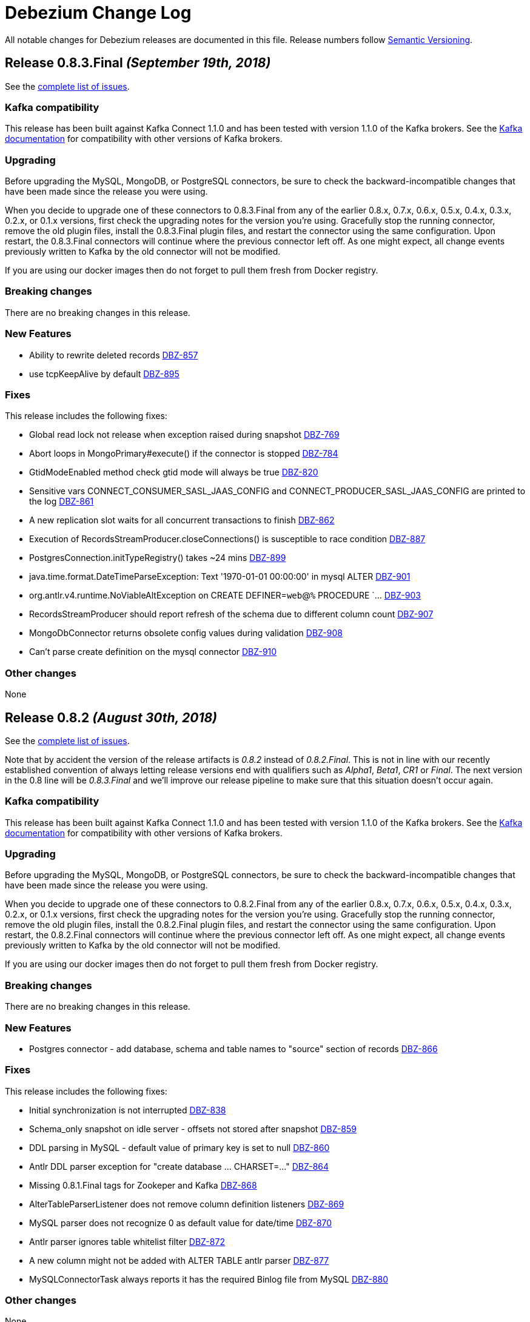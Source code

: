 = Debezium Change Log
:awestruct-layout: doc
:linkattrs:
:icons: font

All notable changes for Debezium releases are documented in this file.
Release numbers follow http://semver.org[Semantic Versioning].


[[release-0-8-3-final]]
== *Release 0.8.3.Final* _(September 19th, 2018)_

See the https://issues.jboss.org/secure/ReleaseNote.jspa?projectId=12317320&version0=12339197[complete list of issues].

=== Kafka compatibility

This release has been built against Kafka Connect 1.1.0 and has been tested with version 1.1.0 of the Kafka brokers.
See the https://kafka.apache.org/documentation/#upgrade[Kafka documentation] for compatibility with other versions of Kafka brokers.

=== Upgrading

Before upgrading the MySQL, MongoDB, or PostgreSQL connectors, be sure to check the backward-incompatible changes that have been made since the release you were using.

When you decide to upgrade one of these connectors to 0.8.3.Final from any of the earlier 0.8.x, 0.7.x, 0.6.x, 0.5.x, 0.4.x, 0.3.x, 0.2.x, or 0.1.x versions,
first check the upgrading notes for the version you're using.
Gracefully stop the running connector, remove the old plugin files, install the 0.8.3.Final plugin files, and restart the connector using the same configuration.
Upon restart, the 0.8.3.Final connectors will continue where the previous connector left off.
As one might expect, all change events previously written to Kafka by the old connector will not be modified.

If you are using our docker images then do not forget to pull them fresh from Docker registry.

=== Breaking changes

There are no breaking changes in this release.

=== New Features

* Ability to rewrite deleted records https://issues.jboss.org/browse/DBZ-857)[DBZ-857]
* use tcpKeepAlive by default https://issues.jboss.org/browse/DBZ-895)[DBZ-895]

=== Fixes

This release includes the following fixes:

* Global read lock not release when exception raised during snapshot https://issues.jboss.org/browse/DBZ-769)[DBZ-769]
* Abort loops in MongoPrimary#execute() if the connector is stopped https://issues.jboss.org/browse/DBZ-784)[DBZ-784]
* GtidModeEnabled method check gtid mode will always be true https://issues.jboss.org/browse/DBZ-820)[DBZ-820]
* Sensitive vars CONNECT_CONSUMER_SASL_JAAS_CONFIG and CONNECT_PRODUCER_SASL_JAAS_CONFIG are printed to the log https://issues.jboss.org/browse/DBZ-861)[DBZ-861]
* A new replication slot waits for all concurrent transactions to finish https://issues.jboss.org/browse/DBZ-862)[DBZ-862]
* Execution of RecordsStreamProducer.closeConnections() is susceptible to race condition https://issues.jboss.org/browse/DBZ-887)[DBZ-887]
* PostgresConnection.initTypeRegistry() takes ~24 mins https://issues.jboss.org/browse/DBZ-899)[DBZ-899]
* java.time.format.DateTimeParseException: Text '1970-01-01 00:00:00' in mysql ALTER https://issues.jboss.org/browse/DBZ-901)[DBZ-901]
* org.antlr.v4.runtime.NoViableAltException on CREATE DEFINER=`web`@`%` PROCEDURE `... https://issues.jboss.org/browse/DBZ-903)[DBZ-903]
* RecordsStreamProducer should report refresh of the schema due to different column count https://issues.jboss.org/browse/DBZ-907)[DBZ-907]
* MongoDbConnector returns obsolete config values during validation https://issues.jboss.org/browse/DBZ-908)[DBZ-908]
* Can't parse create definition on the mysql connector https://issues.jboss.org/browse/DBZ-910)[DBZ-910]


=== Other changes

None


[[release-0-8-2]]
== *Release 0.8.2* _(August 30th, 2018)_

See the https://issues.jboss.org/secure/ReleaseNote.jspa?projectId=12317320&version=12338793[complete list of issues].

Note that by accident the version of the release artifacts is _0.8.2_ instead of _0.8.2.Final_.
This is not in line with our recently established convention of always letting release versions end with qualifiers such as _Alpha1_, _Beta1_, _CR1_ or _Final_.
The next version in the 0.8 line will be _0.8.3.Final_ and we'll improve our release pipeline to make sure that this situation doesn't occur again.

=== Kafka compatibility

This release has been built against Kafka Connect 1.1.0 and has been tested with version 1.1.0 of the Kafka brokers.
See the https://kafka.apache.org/documentation/#upgrade[Kafka documentation] for compatibility with other versions of Kafka brokers.

=== Upgrading

Before upgrading the MySQL, MongoDB, or PostgreSQL connectors, be sure to check the backward-incompatible changes that have been made since the release you were using.

When you decide to upgrade one of these connectors to 0.8.2.Final from any of the earlier 0.8.x, 0.7.x, 0.6.x, 0.5.x, 0.4.x, 0.3.x, 0.2.x, or 0.1.x versions,
first check the upgrading notes for the version you're using.
Gracefully stop the running connector, remove the old plugin files, install the 0.8.2.Final plugin files, and restart the connector using the same configuration.
Upon restart, the 0.8.2.Final connectors will continue where the previous connector left off.
As one might expect, all change events previously written to Kafka by the old connector will not be modified.

If you are using our docker images then do not forget to pull them fresh from Docker registry.

=== Breaking changes

There are no breaking changes in this release.

=== New Features

* Postgres connector - add database, schema and table names to "source" section of records https://issues.jboss.org/browse/DBZ-866[DBZ-866]

=== Fixes

This release includes the following fixes:

* Initial synchronization is not interrupted https://issues.jboss.org/browse/DBZ-838[DBZ-838]
* Schema_only snapshot on idle server - offsets not stored after snapshot https://issues.jboss.org/browse/DBZ-859[DBZ-859]
* DDL parsing in MySQL - default value of primary key is set to null https://issues.jboss.org/browse/DBZ-860[DBZ-860]
* Antlr DDL parser exception for "create database ... CHARSET=..." https://issues.jboss.org/browse/DBZ-864[DBZ-864]
* Missing 0.8.1.Final tags for Zookeper and Kafka https://issues.jboss.org/browse/DBZ-868[DBZ-868]
* AlterTableParserListener does not remove column definition listeners https://issues.jboss.org/browse/DBZ-869[DBZ-869]
* MySQL parser does not recognize 0 as default value for date/time https://issues.jboss.org/browse/DBZ-870[DBZ-870]
* Antlr parser ignores table whitelist filter https://issues.jboss.org/browse/DBZ-872[DBZ-872]
* A new column might not be added with ALTER TABLE antlr parser https://issues.jboss.org/browse/DBZ-877[DBZ-877]
* MySQLConnectorTask always reports it has the required Binlog file from MySQL https://issues.jboss.org/browse/DBZ-880[DBZ-880]


=== Other changes

None


[[release-0-9-0-alpha1]]
== *Release 0.9.0.Alpha1* _(July 26th, 2018)_

See the https://issues.jboss.org/secure/ReleaseNote.jspa?projectId=12317320&version=12338152[complete list of issues].

=== Kafka compatibility

This release has been built against Kafka Connect 1.1.1 and has been tested with version 1.1.1 of the Kafka brokers.
See the https://kafka.apache.org/documentation/#upgrade[Kafka documentation] for compatibility with other versions of Kafka brokers.

=== Upgrading

Before upgrading the MySQL, MongoDB, or PostgreSQL connectors, be sure to check the backward-incompatible changes that have been made since the release you were using.

When you decide to upgrade one of these connectors to 0.9.0.Alpha1 from any of the earlier 0.8.x, 0.7.x, 0.6.x, 0.5.x, 0.4.x, 0.3.x, 0.2.x, or 0.1.x versions,
first check the upgrading notes for the version you're using.
Gracefully stop the running connector, remove the old plugin files, install the 0.9.0.Alpha1 plugin files, and restart the connector using the same configuration.
Upon restart, the 0.9.0.Alpha1 connectors will continue where the previous connector left off.
As one might expect, all change events previously written to Kafka by the old connector will not be modified.

If you are using our docker images then do not forget to pull them fresh from Docker registry.

=== Breaking changes

The Oracle connector was storing event timestamp in the `source` block in field `ts_sec`. The time stamp is in fact measured in milliseconds to so the field was https://issues.jboss.org/browse/DBZ-795[renamed] to `ts_ms`.

=== New Features

* Ingest change data from SQL Server databases https://issues.jboss.org/browse/DBZ-40[DBZ-40]
* Oracle connector implementation cont'd (initial snapshotting etc.) https://issues.jboss.org/browse/DBZ-716[DBZ-716]
* Implement initial snapshotting for Oracle https://issues.jboss.org/browse/DBZ-720[DBZ-720]
* Implement capturing of streamed changes https://issues.jboss.org/browse/DBZ-787[DBZ-787]
* Implement initial snapshotting for SQL Server https://issues.jboss.org/browse/DBZ-788[DBZ-788]
* Emit NUMBER columns as Int32/Int64 if precision and scale allow https://issues.jboss.org/browse/DBZ-804[DBZ-804]
* Support heartbeat messages for Oracle https://issues.jboss.org/browse/DBZ-815[DBZ-815]
* Upgrade to Kafka 1.1.1 https://issues.jboss.org/browse/DBZ-829[DBZ-829]


=== Fixes

This release includes the following fixes:

* Offset remains with "snapshot" set to true after completing schema only snapshot https://issues.jboss.org/browse/DBZ-803[DBZ-803]
* Misleading timestamp field name https://issues.jboss.org/browse/DBZ-795[DBZ-795]
* Adjust scale of decimal values to column's scale if present https://issues.jboss.org/browse/DBZ-818[DBZ-818]
* Avoid NPE if commit is called before any offset is prepared https://issues.jboss.org/browse/DBZ-826[DBZ-826]


=== Other changes

This release includes also other changes:

* Make DatabaseHistory set-up code re-usable https://issues.jboss.org/browse/DBZ-816[DBZ-816]
* Use TableFilter contract instead of Predicate<TableId> https://issues.jboss.org/browse/DBZ-793[DBZ-793]
* Expand SourceInfo https://issues.jboss.org/browse/DBZ-719[DBZ-719]
* Provide Maven module and Docker set-up https://issues.jboss.org/browse/DBZ-786[DBZ-786]
* Avoid a few raw type warnings https://issues.jboss.org/browse/DBZ-801[DBZ-801]


[[release-0-8-1-final]]
== *Release 0.8.1.Final* _(July 25th, 2018)_

See the https://issues.jboss.org/secure/ReleaseNote.jspa?projectId=12317320&version=12338169[complete list of issues].

=== Kafka compatibility

This release has been built against Kafka Connect 1.1.0 and has been tested with version 1.1.0 of the Kafka brokers.
See the https://kafka.apache.org/documentation/#upgrade[Kafka documentation] for compatibility with other versions of Kafka brokers.

=== Upgrading

Before upgrading the MySQL, MongoDB, or PostgreSQL connectors, be sure to check the backward-incompatible changes that have been made since the release you were using.

When you decide to upgrade one of these connectors to 0.8.1.Final from any of the earlier 0.8.x, 0.7.x, 0.6.x, 0.5.x, 0.4.x, 0.3.x, 0.2.x, or 0.1.x versions,
first check the upgrading notes for the version you're using.
Gracefully stop the running connector, remove the old plugin files, install the 0.8.1.Final plugin files, and restart the connector using the same configuration.
Upon restart, the 0.8.1.Final connectors will continue where the previous connector left off.
As one might expect, all change events previously written to Kafka by the old connector will not be modified.

If you are using our docker images then do not forget to pull them fresh from Docker registry.

=== Breaking changes

There are no breaking changes in this release.

=== New Features

None


=== Fixes

This release includes the following fixes:

* PostgreSQL LSNs are not committed when receiving events for filtered-out tables https://issues.jboss.org/browse/DBZ-800[DBZ-800]


=== Other changes

This release includes also other changes:

* Extract common TopicSelector contract https://issues.jboss.org/browse/DBZ-627[DBZ-627]
* Remove redundant Docker configuration https://issues.jboss.org/browse/DBZ-796[DBZ-796]


[[release-0-8-0-final]]
== *Release 0.8.0.Final* _(July 11th, 2018)_

See the https://issues.jboss.org/secure/ReleaseNote.jspa?projectId=12317320&version=12338151[complete list of issues].

=== Kafka compatibility

This release has been built against Kafka Connect 1.1.0 and has been tested with version 1.1.0 of the Kafka brokers.
See the https://kafka.apache.org/documentation/#upgrade[Kafka documentation] for compatibility with other versions of Kafka brokers.

=== Upgrading

Before upgrading the MySQL, MongoDB, or PostgreSQL connectors, be sure to check the backward-incompatible changes that have been made since the release you were using.

When you decide to upgrade one of these connectors to 0.8.0.Final from any of the earlier 0.8.x, 0.7.x, 0.6.x, 0.5.x, 0.4.x, 0.3.x, 0.2.x, or 0.1.x versions,
first check the upgrading notes for the version you're using.
Gracefully stop the running connector, remove the old plugin files, install the 0.8.0.CR1 plugin files, and restart the connector using the same configuration.
Upon restart, the 0.8.0.CR1 connectors will continue where the previous connector left off.
As one might expect, all change events previously written to Kafka by the old connector will not be modified.

If you are using our docker images then do not forget to pull them fresh from Docker registry.

=== Breaking changes

The topic naming for Oracle connector has https://issues.jboss.org/browse/DBZ-725[changed] and the database name is no longer part of the name.
The naming convention is thus consistent accross all connectors.

=== New Features

This release includes the following new features:

* Expose more granular snapshot metrics via JMX https://issues.jboss.org/browse/DBZ-789[DBZ-789]


=== Fixes

None


=== Other changes

This release includes also other changes:

* Remove DB name from topic ids https://issues.jboss.org/browse/DBZ-725[DBZ-725]
* Don't use user with DBA permissions for Oracle connector tests https://issues.jboss.org/browse/DBZ-791[DBZ-791]


[[release-0-8-0-cr-1]]
== *Release 0.8.0.CR1* _(July 4th, 2018)_

See the https://issues.jboss.org/secure/ReleaseNote.jspa?projectId=12317320&version=12338150[complete list of issues].

=== Kafka compatibility

This release has been built against Kafka Connect 1.1.0 and has been tested with version 1.1.0 of the Kafka brokers.
See the https://kafka.apache.org/documentation/#upgrade[Kafka documentation] for compatibility with other versions of Kafka brokers.

=== Upgrading

Before upgrading the MySQL, MongoDB, or PostgreSQL connectors, be sure to check the backward-incompatible changes that have been made since the release you were using.

When you decide to upgrade one of these connectors to 0.8.0.CR1 from any of the earlier 0.8.x, 0.7.x, 0.6.x, 0.5.x, 0.4.x, 0.3.x, 0.2.x, or 0.1.x versions,
first check the upgrading notes for the version you're using.
Gracefully stop the running connector, remove the old plugin files, install the 0.8.0.CR1 plugin files, and restart the connector using the same configuration.
Upon restart, the 0.8.0.CR1 connectors will continue where the previous connector left off.
As one might expect, all change events previously written to Kafka by the old connector will not be modified.

If you are using our docker images then do not forget to pull them fresh from Docker registry.

=== Breaking changes

There are no breaking changes in this release.

=== New Features

This release includes the following new features:

* List collections only for databases accepted by database filter https://issues.jboss.org/browse/DBZ-713[DBZ-713]
* Set DECIMAL precision as schema parameter https://issues.jboss.org/browse/DBZ-751[DBZ-751]
* Stop MongoDB connector in case of authorization failure https://issues.jboss.org/browse/DBZ-782[DBZ-782]
* Add the original data type of a column as schema parameter https://issues.jboss.org/browse/DBZ-644[DBZ-644]
* Add support for columns of type CITEXT https://issues.jboss.org/browse/DBZ-762[DBZ-762]


=== Fixes

This release includes the following fixes:

* Allow Empty Database Passwords https://issues.jboss.org/browse/DBZ-743[DBZ-743]
* Antlr parser raising exception for MySQL-valid ALTER TABLE https://issues.jboss.org/browse/DBZ-767[DBZ-767]
* Timestamp format must be yyyy-mm-dd hh:mm:ss[.fffffffff] https://issues.jboss.org/browse/DBZ-768[DBZ-768]
* Antlr parser raising exception when parsing ENUM fields https://issues.jboss.org/browse/DBZ-770[DBZ-770]
* Default value is not removed when changing a column's type https://issues.jboss.org/browse/DBZ-771[DBZ-771]


=== Other changes

This release includes also other changes:

* Add documentation for supported geometry types https://issues.jboss.org/browse/DBZ-573[DBZ-573]
* Benchmark Antlr parser https://issues.jboss.org/browse/DBZ-742[DBZ-742]
* Document rules for "slot.name" property of the Postgres connector https://issues.jboss.org/browse/DBZ-746[DBZ-746]
* Add table-of-contents sections to connector doc pages https://issues.jboss.org/browse/DBZ-752[DBZ-752]
* Guard against simple bugs https://issues.jboss.org/browse/DBZ-759[DBZ-759]
* Reduce test log output https://issues.jboss.org/browse/DBZ-765[DBZ-765]
* Document wal2json plugin streaming mode https://issues.jboss.org/browse/DBZ-772[DBZ-772]
* Extract common base class for relational DatabaseSchema implementations https://issues.jboss.org/browse/DBZ-773[DBZ-773]
* Intermittent failures in ReplicationConnectionIT#shouldCloseConnectionOnInvalidSlotName() https://issues.jboss.org/browse/DBZ-778[DBZ-778]
* Stabilize MongoDB integration test execution https://issues.jboss.org/browse/DBZ-779[DBZ-779]


[[release-0-8-0-beta-1]]
== *Release 0.8.0.Beta1* _(June 21st, 2018)_

See the https://issues.jboss.org/secure/ReleaseNote.jspa?projectId=12317320&version=12337217[complete list of issues].

=== Kafka compatibility

This release has been built against Kafka Connect 1.1.0 and has been tested with version 1.1.0 of the Kafka brokers.
See the https://kafka.apache.org/documentation/#upgrade[Kafka documentation] for compatibility with other versions of Kafka brokers.

=== Upgrading

Before upgrading the MySQL, MongoDB, or PostgreSQL connectors, be sure to check the backward-incompatible changes that have been made since the release you were using.

When you decide to upgrade one of these connectors to 0.8.0.Beta1 from any of the earlier 0.7.x, 0.6.x, 0.5.x, 0.4.x, 0.3.x, 0.2.x, or 0.1.x versions,
first check the upgrading notes for the version you're using.
Gracefully stop the running connector, remove the old plugin files, install the 0.8.0.Beta1 plugin files, and restart the connector using the same configuration.
Upon restart, the 0.8.0.Beta1 connectors will continue where the previous connector left off.
As one might expect, all change events previously written to Kafka by the old connector will not be modified.

If you are using our docker images then do not forget to pull them fresh from Docker registry.

=== Breaking changes

Topic names for heartbeat messages followed a hard-coded naming schema.
The rules were made more flexible in https://issues.jboss.org/browse/DBZ-668[DBZ-668].

Transaction id (`txId` field of `Envelope`) for PostgreSQL was originally encoded as an 32-bit `integer` type.
The real range is a 64-bit `long` type so this was changed in https://issues.jboss.org/browse/DBZ-673[DBZ-673].

The datatypes without timezone were not correctly offsetted for databases running in non-UTC timezones.
This was fixed in https://issues.jboss.org/browse/DBZ-578[DBZ-587] and https://issues.jboss.org/browse/DBZ-741[DBZ-741].
See link:docs/connectors/mysql/#temporal-values[MySQL] and link:docs/connectors/postgresql/#temporal-values[PostgreSQL] connector documentation for further details.

=== New Features

This release includes the following new features:

* Improve MySQL connector's handling of DML / DDL statements https://issues.jboss.org/browse/DBZ-252[DBZ-252]
* Snapshots fail if launching multiple connectors at once https://issues.jboss.org/browse/DBZ-601[DBZ-601]
* Data-inclusive snapshot without table locks (For RDS/Aurora) https://issues.jboss.org/browse/DBZ-639[DBZ-639]
* Enable ordered snapshotting of data-Mysql Connector https://issues.jboss.org/browse/DBZ-666[DBZ-666]
* Add a topic name configuration for the heartbeat messages https://issues.jboss.org/browse/DBZ-668[DBZ-668]
* Mongo cursor cleanup https://issues.jboss.org/browse/DBZ-672[DBZ-672]
* wal2json on RDS omits initial changes in streaming mode https://issues.jboss.org/browse/DBZ-679[DBZ-679]
* Make PG_CONFIG configurable (postgres-decoderbufs) https://issues.jboss.org/browse/DBZ-686[DBZ-686]
* Rebase Debezium to Kafka 1.1 and Confluent platform 4.1 https://issues.jboss.org/browse/DBZ-687[DBZ-687]
* When MySQL has BINLOG_ROWS_QUERY_LOG_EVENTS enabled, include original SQL query in event. https://issues.jboss.org/browse/DBZ-706[DBZ-706]
* Ingest change data from Oracle databases using XStream https://issues.jboss.org/browse/DBZ-20[DBZ-20]
* Support defaults in MySQL https://issues.jboss.org/browse/DBZ-191[DBZ-191]
* Run test suite against MongoDB 3.6 https://issues.jboss.org/browse/DBZ-529[DBZ-529]
* Provide option to flatten structs in MongoDB unwrapping SMT https://issues.jboss.org/browse/DBZ-561[DBZ-561]
* Allow configuration option for keep alive interval for Mysql binlog reader https://issues.jboss.org/browse/DBZ-670[DBZ-670]
* Add support for databases with encodings other than UTF-8/16/32 https://issues.jboss.org/browse/DBZ-676[DBZ-676]
* Provide option to specify statements to be executed upon connection creation (e.g.  connection wait timeout) https://issues.jboss.org/browse/DBZ-693[DBZ-693]

=== Fixes

This release includes the following fixes:

* Timestamps are not converted to UTC during snapshot https://issues.jboss.org/browse/DBZ-578[DBZ-578]
* wal2json cannot handle transactions bigger than 1Gb https://issues.jboss.org/browse/DBZ-638[DBZ-638]
* SMT - DataException with io.debezium.connector.mongodb.transforms.UnwrapFromMongoDbEnvelope https://issues.jboss.org/browse/DBZ-649[DBZ-649]
* SchemaParseException when using UnwrapFromMongoDbEnvelope SMT with Avro format https://issues.jboss.org/browse/DBZ-650[DBZ-650]
* Upgrade OpenShift intructions to Strimzi 0.2.0 https://issues.jboss.org/browse/DBZ-654[DBZ-654]
* Mysql ddl parser cannot parse scientific format number in exponential notation default values https://issues.jboss.org/browse/DBZ-667[DBZ-667]
* Close Kafka admin client after DB history topic has been created https://issues.jboss.org/browse/DBZ-669[DBZ-669]
* Postgres DateTimeParseException https://issues.jboss.org/browse/DBZ-671[DBZ-671]
* Transaction ID must be handled as long https://issues.jboss.org/browse/DBZ-673[DBZ-673]
* PostgreSQL connector doesn't handle TIME(p) columns correctly with wal2json https://issues.jboss.org/browse/DBZ-681[DBZ-681]
* Error on initial load for records with negative timestamp https://issues.jboss.org/browse/DBZ-694[DBZ-694]
* Postgres Connector inconsistent handling of timestamp precision https://issues.jboss.org/browse/DBZ-696[DBZ-696]
* Debezium is throwing exception when max OID in pg db is larger than max int https://issues.jboss.org/browse/DBZ-697[DBZ-697]
* PostgresReplicationConnection doesn't close jdbc connection https://issues.jboss.org/browse/DBZ-699[DBZ-699]
* Debezium is throwing exception when max typelem in pg db is larger than max int https://issues.jboss.org/browse/DBZ-701[DBZ-701]
* Plaintext jaas configuration passwords logged out https://issues.jboss.org/browse/DBZ-702[DBZ-702]
* Postgres TIME columns are always exported as nano-seconds, unlike documented https://issues.jboss.org/browse/DBZ-709[DBZ-709]
* Incorrect options for PostgreSQL sslmode listed in documentation https://issues.jboss.org/browse/DBZ-711[DBZ-711]
* Mongo Connector - doesn't redo initial sync after connector restart https://issues.jboss.org/browse/DBZ-712[DBZ-712]
* NUMERIC column without scale value causes exception https://issues.jboss.org/browse/DBZ-727[DBZ-727]
* Inconsistency in parameter names for database histy producer/consumer https://issues.jboss.org/browse/DBZ-728[DBZ-728]
* MySQL DATETIME Value Incorrectly Snapshotted https://issues.jboss.org/browse/DBZ-741[DBZ-741]

=== Other changes

This release includes also other changes:

* Support incubator repo in release process https://issues.jboss.org/browse/DBZ-749[DBZ-749]
* Upgrade Postgres Docker images to wal2json 1.0 https://issues.jboss.org/browse/DBZ-750[DBZ-750]
* Provide Maven profile so that the MySQL module test suite can be run using old and new parser https://issues.jboss.org/browse/DBZ-734[DBZ-734]

[[release-0-7-5]]
== *Release 0.7.5* _(March 20th, 2018)_

See the https://issues.jboss.org/secure/ReleaseNote.jspa?projectId=12317320&version=12337159[complete list of issues].

=== Kafka compatibility

This release has been built against Kafka Connect 1.0.1 and has been tested with version 1.0.1 of the Kafka brokers.
See the https://kafka.apache.org/documentation/#upgrade[Kafka documentation] for compatibility with other versions of Kafka brokers.

=== Upgrading

Before upgrading the MySQL, MongoDB, or PostgreSQL connectors, be sure to check the backward-incompatible changes that have been made since the release you were using.

When you decide to upgrade one of these connectors to 0.7.5 from any of the earlier 0.7.x, 0.6.x, 0.5.x, 0.4.x, 0.3.x, 0.2.x, or 0.1.x versions,
first check the upgrading notes for the version you're using.
Gracefully stop the running connector, remove the old plugin files, install the 0.7.5 plugin files, and restart the connector using the same configuration.
Upon restart, the 0.7.5 connectors will continue where the previous connector left off.
As one might expect, all change events previously written to Kafka by the old connector will not be modified.

If you are using our docker images then do not forget to pull them fresh from Docker registry.

=== Breaking changes

The MySQL connector in Debezium 0.7.3 and 0.7.4 was creating database history topic with an infinite time-based log retention but a broker default one for topic size log retention.
This was fixed in https://issues.jboss.org/browse/DBZ-663[DBZ-663].
See our http://debezium.io/blog/2018/03/16/note-on-database-history-topic-configuration/[blogpost] for more details,
in particular how you should adjust your database history topic configuration, if you're affected by this issue.

MySQL snapshot JMX metrics were removed after the snapshot was completed.
This was changed in https://issues.jboss.org/browse/DBZ-640[DBZ-640] and the metrics are available till next connector restart.

=== New Features

This release includes the following new features:

* Keep SnapshotReaderMetrics bean registered after snapshot completed https://issues.jboss.org/browse/DBZ-640[DBZ-640]
* Cache replaced topic names and shard ids in ByLogicalTableRouter SMT https://issues.jboss.org/browse/DBZ-655[DBZ-655]
* Filter out useless commands from the history topic https://issues.jboss.org/browse/DBZ-661[DBZ-661]
* Apache Kafka 1.0.1 updates https://issues.jboss.org/browse/DBZ-647[DBZ-647]

=== Fixes

This release includes the following fixes:

* io.debezium.text.ParsingException for TokuDB table https://issues.jboss.org/browse/DBZ-646[DBZ-646]
* MongoDB connector continues to try to connect to invalid host even after deletion https://issues.jboss.org/browse/DBZ-648[DBZ-648]
* Streaming stopped due to JsonParseException https://issues.jboss.org/browse/DBZ-657[DBZ-657]
* 'ALTER TABLE tbl_name ADD CONSTRAINT UNIQUE KEY key_name (colname)' throwing exception https://issues.jboss.org/browse/DBZ-660[DBZ-660]
* Missing setting for the automatic history topic creation https://issues.jboss.org/browse/DBZ-663[DBZ-663]
* EmbeddedEngine passes time of last commit to policy, not time since https://issues.jboss.org/browse/DBZ-665[DBZ-665]

=== Other changes

This release includes also other changes:

* "snapshot" attribute should be false instead of null for events based on the binlog https://issues.jboss.org/browse/DBZ-592[DBZ-592]
* Describe limitations of wal2json version currently used on RDS https://issues.jboss.org/browse/DBZ-619[DBZ-619]

[[release-0-7-4]]
== *Release 0.7.4* _(March 7th, 2018)_

See the https://issues.jboss.org/secure/ReleaseNote.jspa?projectId=12317320&version=12336214[complete list of issues].

=== Kafka compatibility

This release has been built against Kafka Connect 1.0.0 and has been tested with version 1.0.0 of the Kafka brokers.
See the https://kafka.apache.org/documentation/#upgrade[Kafka documentation] for compatibility with other versions of Kafka brokers.

=== Upgrading

Before upgrading the MySQL, MongoDB, or PostgreSQL connectors, be sure to check the backward-incompatible changes that have been made since the release you were using.

When you decide to upgrade one of these connectors to 0.7.4 from any of the earlier 0.7.x, 0.6.x, 0.5.x, 0.4.x, 0.3.x, 0.2.x, or 0.1.x versions,
first check the upgrading notes for the version you're using.
Gracefully stop the running connector, remove the old plugin files, install the 0.7.4 plugin files, and restart the connector using the same configuration.
Upon restart, the 0.7.4 connectors will continue where the previous connector left off.
As one might expect, all change events previously written to Kafka by the old connector will not be modified.

If you are using our docker images then do not forget to pull them fresh from Docker registry.

=== Breaking changes

`NUMERIC` and geo-spatial schema types were optional regardless of database column configuration. This was fixed in https://issues.jboss.org/browse/DBZ-635[DBZ-635].

PostgresSQL decoder plug-in now uses text to transfer decimal values instead of double - https://issues.jboss.org/browse/DBZ-351[DBZ-351].
Debezium is backward compatible with the old version.
It is thus necessary first to upgrade Debezium and after that upgrade logical decoder plug-in.


=== New Features

This release includes the following new features:

* Provide MySQL snapshot mode that does not require table locks https://issues.jboss.org/browse/DBZ-602[DBZ-602]
* Add support for columns of type "bytea" https://issues.jboss.org/browse/DBZ-605[DBZ-605]
* Add string as an option for decimal.handling.mode https://issues.jboss.org/browse/DBZ-611[DBZ-611]
* Support CREATE TABLE statements with PARTITION ... ENGINE=InnoDB https://issues.jboss.org/browse/DBZ-641[DBZ-641]
* Document VariableScaleDecimal in PG connector docs https://issues.jboss.org/browse/DBZ-631[DBZ-631]
* Propagate schema validator by passing AvroValidator instance instead of Function<String, String> https://issues.jboss.org/browse/DBZ-626[DBZ-626]
* Move MAX_QUEUE_SIZE, MAX_BATCH_SIZE and POLL_INTERVAL_MS to CommonConnectorConfig https://issues.jboss.org/browse/DBZ-628[DBZ-628]
* Unify common start-up logic across connectors https://issues.jboss.org/browse/DBZ-630[DBZ-630]
* Removing unused code from database history classes https://issues.jboss.org/browse/DBZ-632[DBZ-632]

=== Fixes

This release includes the following fixes:

* Numeric datatype is transferred with lost precision https://issues.jboss.org/browse/DBZ-351[DBZ-351]
* Cannot Serialize NaN value(numeric field) in Postgres https://issues.jboss.org/browse/DBZ-606[DBZ-606]
* Decimal datatype DDL issues https://issues.jboss.org/browse/DBZ-615[DBZ-615]
* Avoid NPE if confirmed_flush_lsn is null https://issues.jboss.org/browse/DBZ-623[DBZ-623]
* REAL column values are omitted if value is an exact integer https://issues.jboss.org/browse/DBZ-625[DBZ-625]
* Fix intermittent error in BinlogReaderIT https://issues.jboss.org/browse/DBZ-629[DBZ-629]
* Schema for NUMERIC and geo-spatial array columns shouldn't be optional by default https://issues.jboss.org/browse/DBZ-635[DBZ-635]
* Fix typo in README of debezium/connect-base image https://issues.jboss.org/browse/DBZ-636[DBZ-636]
* Avoid repeated creation of Envelope schema https://issues.jboss.org/browse/DBZ-620[DBZ-620]

[[release-0-7-3]]
== *Release 0.7.3* _(February 14th, 2018)_

See the https://issues.jboss.org/secure/ReleaseNote.jspa?projectId=12317320&version=12336643[complete list of issues].

=== Kafka compatibility

This release has been built against Kafka Connect 1.0.0 and has been tested with version 1.0.0 of the Kafka brokers.
See the https://kafka.apache.org/documentation/#upgrade[Kafka documentation] for compatibility with other versions of Kafka brokers.

=== Upgrading

Before upgrading the MySQL, MongoDB, or PostgreSQL connectors, be sure to check the backward-incompatible changes that have been made since the release you were using.

When you decide to upgrade one of these connectors to 0.7.3 from any of the earlier 0.7.x, 0.6.x, 0.5.x, 0.4.x, 0.3.x, 0.2.x, or 0.1.x versions,
first check the upgrading notes for the version you're using.
Gracefully stop the running connector, remove the old plugin files, install the 0.7.3 plugin files, and restart the connector using the same configuration.
Upon restart, the 0.7.3 connectors will continue where the previous connector left off.
As one might expect, all change events previously written to Kafka by the old connector will not be modified.

If you are using our docker images then do not forget to pull them fresh from Docker registry.

=== Breaking changes

A new namespace for parameters was https://issues.jboss.org/browse/DBZ-576[created] - `internal` - that is used for parameters that are not documented and should not be used as they are subject of changes without warning.
As a result of this change the undocumented parameter `database.history.ddl.filter` was renamed to `internal.database.history.ddl.filter`.

OpenShift deployment now uses templates and images from [Strimzi project](https://issues.jboss.org/browse/DBZ-545).

=== New Features

This release includes the following new features:

* MySQL connector should automatically create database history topic https://issues.jboss.org/browse/DBZ-278[DBZ-278]
* Change OpenShift instructions to use Strimzi https://issues.jboss.org/browse/DBZ-545[DBZ-545]
* Create an internal namespace for configuration options not intended for general usage https://issues.jboss.org/browse/DBZ-576[DBZ-576]
* Make ChainedReader immutable https://issues.jboss.org/browse/DBZ-583[DBZ-583]
* Snapshots are not interruptable with the Postgres connector https://issues.jboss.org/browse/DBZ-586[DBZ-586]
* Add optional field with Debezium version to "source" element of messages https://issues.jboss.org/browse/DBZ-593[DBZ-593]
* Add the ability to control the strategy for committing offsets by the offset store https://issues.jboss.org/browse/DBZ-537[DBZ-537]
* Create support for arrays of PostGIS types https://issues.jboss.org/browse/DBZ-571[DBZ-571]
* Add option for controlling whether to produce tombstone records on DELETE operations https://issues.jboss.org/browse/DBZ-582[DBZ-582]
* Add example for using the MongoDB event flattening SMT https://issues.jboss.org/browse/DBZ-567[DBZ-567]
* Prefix the names of all threads spawned by Debezium with "debezium-" https://issues.jboss.org/browse/DBZ-587[DBZ-587]

=== Fixes

This release includes the following fixes:

* Force DBZ to commit regularly https://issues.jboss.org/browse/DBZ-220[DBZ-220]
* Carry over SourceInfo.restartEventsToSkip to next binlog file handling cause binlog events are not written to kafka https://issues.jboss.org/browse/DBZ-572[DBZ-572]
* Numeric arrays not handled correctly https://issues.jboss.org/browse/DBZ-577[DBZ-577]
* Debezium skipping binlog events silently https://issues.jboss.org/browse/DBZ-588[DBZ-588]
* Stop the connector if WALs to continue from aren't available https://issues.jboss.org/browse/DBZ-590[DBZ-590]
* Producer thread of DB history topic leaks after connector shut-down https://issues.jboss.org/browse/DBZ-595[DBZ-595]
* Integration tests should have completely isolated environment and configuration/setup files https://issues.jboss.org/browse/DBZ-300[DBZ-300]
* MongoDB integration tests should have completely isolated environment and configuration/setup files https://issues.jboss.org/browse/DBZ-579[DBZ-579]
* Extract a separate change event class to be re-used across connectors https://issues.jboss.org/browse/DBZ-580[DBZ-580]
* Propagate producer errors to Kafka Connect in MongoDB connector https://issues.jboss.org/browse/DBZ-581[DBZ-581]
* Shutdown thread pool used for MongoDB snaphots once it's not needed anymore https://issues.jboss.org/browse/DBZ-594[DBZ-594]
* Refactor type and array handling for Postgres https://issues.jboss.org/browse/DBZ-609[DBZ-609]
* Avoid unneccessary schema refreshs https://issues.jboss.org/browse/DBZ-616[DBZ-616]
* Incorrect type retrieved by stream producer for column TIMESTAMP (0) WITH TIME ZONE https://issues.jboss.org/browse/DBZ-618[DBZ-618]

[[release-0-7-2]]
== *Release 0.7.2* _(January 25th, 2018)_

See the https://issues.jboss.org/secure/ReleaseNote.jspa?version=12336456&projectId=12317320[complete list of issues].

=== Kafka compatibility

This release has been built against Kafka Connect 1.0.0 and has been tested with version 1.0.0 of the Kafka brokers.
See the https://kafka.apache.org/documentation/#upgrade[Kafka documentation] for compatibility with other versions of Kafka brokers.

=== Upgrading

Before upgrading the MySQL, MongoDB, or PostgreSQL connectors, be sure to check the backward-incompatible changes that have been made since the release you were using.

When you decide to upgrade one of these connectors to 0.7.2 from any of the earlier 0.7.x, 0.6.x, 0.5.x, 0.4.x, 0.3.x, 0.2.x, or 0.1.x versions,
first check the upgrading notes for the version you're using.
Gracefully stop the running connector, remove the old plugin files, install the 0.7.2 plugin files, and restart the connector using the same configuration.
Upon restart, the 0.7.2 connectors will continue where the previous connector left off.
As one might expect, all change events previously written to Kafka by the old connector will not be modified.

If you are using our docker images then do not forget to pull them fresh from Docker registry.

=== Breaking changes

There are no breaking changes in this release.

=== New Features

This release includes the following new features:

* As a Debezium user, I would like MySQL Connector to support 'Spatial' data types https://issues.jboss.org/browse/DBZ-208[DBZ-208]
* Allow easy consumption of MongoDB CDC events by other connectors https://issues.jboss.org/browse/DBZ-409[DBZ-409]
* New snapshotting mode for recovery of DB history topic https://issues.jboss.org/browse/DBZ-443[DBZ-443]
* Add support for Postgres VARCHAR array columns https://issues.jboss.org/browse/DBZ-506[DBZ-506]
* Unified Geometry type support https://issues.jboss.org/browse/DBZ-507[DBZ-507]
* Add support for "snapshot.select.statement.overrides" option for Postgres https://issues.jboss.org/browse/DBZ-510[DBZ-510]
* Make PostGIS optional in Postgres Docker images https://issues.jboss.org/browse/DBZ-526[DBZ-526]
* Provide an option to only store DDL statements referring to captured tables in DB history topic https://issues.jboss.org/browse/DBZ-541[DBZ-541]
* Add ToC to tutorial and make section captions linkable https://issues.jboss.org/browse/DBZ-369[DBZ-369]
* Remove Zulu JDK images https://issues.jboss.org/browse/DBZ-449[DBZ-449]
* Add example for sending CDC events to Elasticsearch https://issues.jboss.org/browse/DBZ-502[DBZ-502]
* Adapt examples to MongoDB 3.6 https://issues.jboss.org/browse/DBZ-509[DBZ-509]
* Backport add-ons definition from add-ons repo https://issues.jboss.org/browse/DBZ-520[DBZ-520]
* Set up pull request build job for testing the PG connector with wal2json https://issues.jboss.org/browse/DBZ-568[DBZ-568]

=== Fixes

This release includes the following fixes:

* Debezium MySQL connector only works for lower-case table names on case-insensitive file systems https://issues.jboss.org/browse/DBZ-392[DBZ-392]
* Numbers after decimal point are different between source and destination https://issues.jboss.org/browse/DBZ-423[DBZ-423]
* Fix support for date arrays https://issues.jboss.org/browse/DBZ-494[DBZ-494]
* Changes in type contraints will not trigger new schema https://issues.jboss.org/browse/DBZ-504[DBZ-504]
* Task is still running after connector is paused https://issues.jboss.org/browse/DBZ-516[DBZ-516]
* NPE happened for PAUSED task https://issues.jboss.org/browse/DBZ-519[DBZ-519]
* Possibility of commit LSN before record is consumed/notified https://issues.jboss.org/browse/DBZ-521[DBZ-521]
* Snapshot fails when encountering null MySQL TIME fields https://issues.jboss.org/browse/DBZ-522[DBZ-522]
* Debezium unable to parse DDLs in MySql with RESTRICT contstraint https://issues.jboss.org/browse/DBZ-524[DBZ-524]
* DateTimeFormatter Exception in wal2json https://issues.jboss.org/browse/DBZ-525[DBZ-525]
* Multiple partitions does not work in ALTER TABLE https://issues.jboss.org/browse/DBZ-530[DBZ-530]
* Incorrect lookup in List in MySqlDdlParser.parseCreateView https://issues.jboss.org/browse/DBZ-534[DBZ-534]
* Improve invalid DDL statement logging https://issues.jboss.org/browse/DBZ-538[DBZ-538]
* Fix required protobuf version in protobuf decoder documentation https://issues.jboss.org/browse/DBZ-542[DBZ-542]
* EmbeddedEngine strips settings required to use KafkaOffsetBackingStore https://issues.jboss.org/browse/DBZ-555[DBZ-555]
* Handling of date arrays collides with handling of type changes via wal2json https://issues.jboss.org/browse/DBZ-558[DBZ-558]
* ROLLBACK to savepoint cannot be parsed https://issues.jboss.org/browse/DBZ-411[DBZ-411]
* Avoid usage of deprecated numeric types constructors https://issues.jboss.org/browse/DBZ-455[DBZ-455]
* Don't add source and JavaDoc JARs to Kafka image https://issues.jboss.org/browse/DBZ-489[DBZ-489]

[[release-0-7-1]]
== *Release 0.7.1* _(December 20th, 2017)_

See the https://issues.jboss.org/secure/ReleaseNote.jspa?version=12336215&projectId=12317320[complete list of issues].

=== Kafka compatibility

This release has been built against Kafka Connect 1.0.0 and has been tested with version 1.0.0 of the Kafka brokers.
See the https://kafka.apache.org/documentation/#upgrade[Kafka documentation] for compatibility with other versions of Kafka brokers.

=== Upgrading

Before upgrading the MySQL, MongoDB, or PostgreSQL connectors, be sure to check the backward-incompatible changes that have been made since the release you were using.

When you decide to upgrade one of these connectors to 0.7.1 from any of the earlier 0.7.x, 0.6.x, 0.5.x, 0.4.x, 0.3.x, 0.2.x, or 0.1.x versions,
first check the upgrading notes for the version you're using.
Gracefully stop the running connector, remove the old plugin files, install the 0.7.1 plugin files, and restart the connector using the same configuration.
Upon restart, the 0.7.1 connectors will continue where the previous connector left off.
As one might expect, all change events previously written to Kafka by the old connector will not be modified.

If you are using our docker images then do not forget to pull them fresh from Docker registry.

=== Breaking changes

There are no breaking changes in this release.

=== New Features

This release includes the following new features:

* Provide a wal2json plug-in mode enforcing RDS environment https://issues.jboss.org/browse/DBZ-517[DBZ-517]

=== Fixes

This release includes the following fixes:

* For old connector OID should be used to detect schema change https://issues.jboss.org/browse/DBZ-512[DBZ-512]
* AWS RDS Postgresql 9.6.5 not supporting "include-not-null" = "true" in connector setup https://issues.jboss.org/browse/DBZ-513[DBZ-513]
* RecordsStreamProducerIT.shouldNotStartAfterStop can make subsequent test dependent https://issues.jboss.org/browse/DBZ-518[DBZ-518]

== Known issues
* PostgreSQL Connector does not detect schema changes in type constraints - e.g. the length of `array` datatype https://issues.jboss.org/browse/DBZ-504[DBZ-504]

[[release-0-7-0]]
== *Release 0.7.0* _(December 15th, 2017)_

See the https://issues.jboss.org/secure/ReleaseNote.jspa?version=12335366&projectId=12317320[complete list of issues].

=== Kafka compatibility

This release has been built against Kafka Connect 1.0.0 and has been tested with version 1.0.0 of the Kafka brokers.
See the https://kafka.apache.org/documentation/#upgrade[Kafka documentation] for compatibility with other versions of Kafka brokers.

=== Upgrading

Before upgrading the MySQL, MongoDB, or PostgreSQL connectors, be sure to check the backward-incompatible changes that have been made since the release you were using.

When you decide to upgrade one of these connectors to 0.7.0 from any of the earlier 0.6.x, 0.5.x, 0.4.x, 0.3.x, 0.2.x, or 0.1.x versions,
first check the upgrading notes for the version you're using.
Gracefully stop the running connector, remove the old plugin files, install the 0.7.0 plugin files, and restart the connector using the same configuration.
Upon restart, the 0.7.0 connectors will continue where the previous connector left off.
As one might expect, all change events previously written to Kafka by the old connector will not be modified.

=== Breaking changes

This release includes the following changes that can affect existing installations:

* Change default setting for BIGINT UNSIGNED handling https://issues.jboss.org/browse/DBZ-461[DBZ-461];
`UNSIGNED BIGINT` is treated by default as `int64`, not as `Decimal` before. Set `bigint.unsigned.handling.mode` if you need to continue with the original behaviour.
* Invalid value for HourOfDay ConnectException when the value of MySQL TIME filed is above 23:59:59 https://issues.jboss.org/browse/DBZ-342[DBZ-342]; The default mapping for MySQL TIME(0-3) columns has changed. Such columns can store values from -838:59:59.000000 to 838:59:59.000000, which cannot be stored as milliseconds in an int32 field (the previous default mapping).
Hence the default mapping has changed to int64 and the semantic type io.debezium.time.MicroTime, i.e. values represent microseconds. +
If you prefer to keep the previous mapping (which only should be done if it's guaranteed that no values are stored in that column whose milliseconds value exceeds int32), you can do so by specifying the connector option time.precision.mode=adaptive (see the connector documentation for further details). +
This change does not affect other connectors.
* Postgres connectors stops to work after concurrent schema changes and updates https://issues.jboss.org/browse/DBZ-379[DBZ-379]; PostgreSQL connector was using JDBC metadata to get additional type information when it was processing logical events.
This could lead to a race condition when database schema was updated and Debezium was still processing events with old schema structure. +
To mitigate the problem a new version of https://github.com/debezium/postgres-decoderbufs[Protocol Buffers decoder plugin] was introduced that passes additional type metadata with each event.
The connector is backward compatible with the old decoder plugin (using the original approach) but we strongly recommend to upgrade it to the latest one as soon as possible. +
The race condition issue can still happen when primary key structure is changed for the table as this information is still obtained from JDBC metadata.
To properly handle primary key change you should follow the rules
** Application should be placed in a _read-only_ mode, not writing any new data actively
** PostgreSQL connector must consume all remaining events from the database
** Primary key change is executed
** Application can switch back to regular mode
* Hardcoded schema version overrides schema registry version https://issues.jboss.org/browse/DBZ-466[DBZ-466]; The schema version returned for CDC message values (schema type dbserver1.inventory.customers.Envelope) has changed. While always `1` was returned in earlier versions, the schema version as managed by the schema registry will be returned in case the Avro serializer/deserializer is used. `Null` will be returned when using the JSON serializer/deserializer. Note that the schema version is only set during Avro message serialization, i.e. an SMT applied on the source side will also get null when querying for the schema version, as SMTs will be applied before the serialization.

=== New Features

This release includes the following new features:

* PostgreSQL connector should work on Amazon RDS and be able to use the available plugin https://issues.jboss.org/browse/DBZ-256[DBZ-256]
* Build Debezium against Kafka 1.0.0 https://issues.jboss.org/browse/DBZ-432[DBZ-432]
* Build Debezium images with Kafka 1.0.0 https://issues.jboss.org/browse/DBZ-433[DBZ-433]
* Protobuf message should contain type modifiers https://issues.jboss.org/browse/DBZ-485[DBZ-485]
* Protobuf message should contain optional flags https://issues.jboss.org/browse/DBZ-486[DBZ-486]
* Better support for large append-only tables by making the snapshotting process restartable https://issues.jboss.org/browse/DBZ-349[DBZ-349]
* Support new wal2json type specifiers https://issues.jboss.org/browse/DBZ-453[DBZ-453]
* Optionally return raw value for unsupported column types https://issues.jboss.org/browse/DBZ-498[DBZ-498]
* Provide Postgres example image for 0.7 https://issues.jboss.org/browse/DBZ-382[DBZ-382]
* Create an automated build for Postgres example image in Docker Hub https://issues.jboss.org/browse/DBZ-383[DBZ-383]
* Move configuration of ProtoBuf code generation to Postgres module https://issues.jboss.org/browse/DBZ-416[DBZ-416]
* Provide MongoDB example image for Debezium 0.7 https://issues.jboss.org/browse/DBZ-451[DBZ-451]
* Upgrade to Confluent Platform 4.0 https://issues.jboss.org/browse/DBZ-492[DBZ-492]
* Set up CI job for testing Postgres with new wal2json type identifiers https://issues.jboss.org/browse/DBZ-495[DBZ-495]
* Change PostgreSQL connector to support multiple plugins https://issues.jboss.org/browse/DBZ-257[DBZ-257]
* PostgreSQL connector should support the wal2json logical decoding plugin https://issues.jboss.org/browse/DBZ-258[DBZ-258]
* Provide instructions for using Debezium on Minishift https://issues.jboss.org/browse/DBZ-364[DBZ-364]
* Modify BinlogReader to process transactions via buffer https://issues.jboss.org/browse/DBZ-405[DBZ-405]
* Modify BinlogReader to support transactions of unlimited size https://issues.jboss.org/browse/DBZ-406[DBZ-406]

=== Fixes

This release includes the following fixes:

* Data are read from the binlog and not written into Kafka https://issues.jboss.org/browse/DBZ-390[DBZ-390]
* MySQL connector may not read database history to end https://issues.jboss.org/browse/DBZ-464[DBZ-464]
* connect-base image advertises wrong port by default https://issues.jboss.org/browse/DBZ-467[DBZ-467]
* INSERT statements being written to db history topic https://issues.jboss.org/browse/DBZ-469[DBZ-469]
* MySQL Connector does not handle properly startup/shutdown https://issues.jboss.org/browse/DBZ-473[DBZ-473]
* Cannot parse NOT NULL COLLATE in DDL https://issues.jboss.org/browse/DBZ-474[DBZ-474]
* Failed to parse the sql statement of RENAME user https://issues.jboss.org/browse/DBZ-475[DBZ-475]
* Exception when parsing enum field with escaped characters values https://issues.jboss.org/browse/DBZ-476[DBZ-476]
* All to insert null value into numeric array columns https://issues.jboss.org/browse/DBZ-478[DBZ-478]
* produceStrings method slow down on sending messages https://issues.jboss.org/browse/DBZ-479[DBZ-479]
* Failing unit tests when run in EST timezone https://issues.jboss.org/browse/DBZ-491[DBZ-491]
* PostgresConnector falls with RejectedExecutionException https://issues.jboss.org/browse/DBZ-501[DBZ-501]
* Docker images cannot be re-built when a new version of ZooKeeper/Kafka is released https://issues.jboss.org/browse/DBZ-503[DBZ-503]
* Insert ids as long instead of float for MongoDB example image https://issues.jboss.org/browse/DBZ-470[DBZ-470]
* Port changes in 0.6 Docker files into 0.7 files https://issues.jboss.org/browse/DBZ-463[DBZ-463]
* Add check to release process to make sure all issues are assigned to a component https://issues.jboss.org/browse/DBZ-468[DBZ-468]
* Document requirement for database history topic to be not partitioned https://issues.jboss.org/browse/DBZ-482[DBZ-482]
* Remove dead code from MySqlSchema https://issues.jboss.org/browse/DBZ-483[DBZ-483]
* Remove redundant calls to pfree https://issues.jboss.org/browse/DBZ-496[DBZ-496]

== Known issues
* PostgreSQL Connector does not detect schema changes in type constraints - e.g. the length of `array` datatype https://issues.jboss.org/browse/DBZ-504[DBZ-504]

[[release-0-6-2]]
== *Release 0.6.2* _(November 15th, 2017)_

See the https://issues.jboss.org/secure/ReleaseNote.jspa?version=12335989&projectId=12317320[complete list of issues].

=== Kafka compatibility

This release has been built against Kafka Connect 0.11.0.1 and has been tested with version 0.11.0.1 of the Kafka brokers.
See the https://kafka.apache.org/documentation/#upgrade[Kafka documentation] for compatibility with other versions of Kafka brokers.

=== Upgrading

Before upgrading the MySQL, MongoDB, or PostgreSQL connectors, be sure to check the backward-incompatible changes that have been made since the release you were using.

When you decide to upgrade one of these connectors to 0.6.2 from any of the earlier 0.5.x, 0.4.x, 0.3.x, 0.2.x, or 0.1.x versions,
first check the upgrading notes for the version you're using.
Gracefully stop the running connector, remove the old plugin files, install the 0.6.2 plugin files, and restart the connector using the same configuration.
Upon restart, the 0.6.2 connectors will continue where the previous connector left off.
As one might expect, all change events previously written to Kafka by the old connector will not be modified.

=== Breaking changes

* Timestamp field not handle time zone correctly https://issues.jboss.org/projects/DBZ/issues/DBZ-260[DBZ-260]
** This issue finally fixes a long standing bug in timestamp timezone handling. If there is a client that was depending on this bug to provide value without the correct offset then it has to be fixed.

=== New Features

This release includes the following new features:

* Log current position in MySQL binlog to simplify debugging https://issues.jboss.org/projects/DBZ/issues/DBZ-401[DBZ-401]
* Support PostgreSQL 10 https://issues.jboss.org/projects/DBZ/issues/DBZ-424[DBZ-424]
* Create a Docker image for PostgreSQL 10 https://issues.jboss.org/projects/DBZ/issues/DBZ-426[DBZ-426]
* Add example for using Avro messages https://issues.jboss.org/projects/DBZ/issues/DBZ-430[DBZ-430]
* Make postGIS dependency optional https://issues.jboss.org/projects/DBZ/issues/DBZ-445[DBZ-445]
* Avro console-consumer example in docs https://issues.jboss.org/projects/DBZ/issues/DBZ-458[DBZ-458]
* Docker micro version tags (e.g., 0.6.1) https://issues.jboss.org/projects/DBZ/issues/DBZ-418[DBZ-418]
* Create a CI job for testing with PostgreSQL 10 https://issues.jboss.org/projects/DBZ/issues/DBZ-427[DBZ-427]
* Upgrade dependencies in Docker images to match Kafka 0.11.0.1 https://issues.jboss.org/projects/DBZ/issues/DBZ-450[DBZ-450]

=== Fixes

This release includes the following fixes:

* Connector fails and stops when coming across corrupt event https://issues.jboss.org/projects/DBZ/issues/DBZ-217[DBZ-217]
* [Postgres] Interval column causes exception during handling of DELETE https://issues.jboss.org/projects/DBZ/issues/DBZ-259[DBZ-259]
* The scope of the Kafka Connect dependency should be "provided" https://issues.jboss.org/projects/DBZ/issues/DBZ-285[DBZ-285]
* KafkaCluster#withKafkaConfiguration() does not work https://issues.jboss.org/projects/DBZ/issues/DBZ-323[DBZ-323]
* MySQL connector "initial_only" snapshot mode results in CPU spike from ConnectorTask polling https://issues.jboss.org/projects/DBZ/issues/DBZ-396[DBZ-396]
* Allow to omit COLUMN word in ALTER TABLE MODIFY/ALTER/CHANGE https://issues.jboss.org/projects/DBZ/issues/DBZ-412[DBZ-412]
* MySQL connector should handle stored procedure definitions https://issues.jboss.org/projects/DBZ/issues/DBZ-415[DBZ-415]
* Support constraints without name in DDL statement https://issues.jboss.org/projects/DBZ/issues/DBZ-419[DBZ-419]
* Short field not null throw an exception https://issues.jboss.org/projects/DBZ/issues/DBZ-422[DBZ-422]
* ALTER TABLE cannot change default value of column https://issues.jboss.org/projects/DBZ/issues/DBZ-425[DBZ-425]
* DDL containing text column with length specification cannot be parsed https://issues.jboss.org/projects/DBZ/issues/DBZ-428[DBZ-428]
* Integer column with negative default value causes MySQL connector to crash https://issues.jboss.org/projects/DBZ/issues/DBZ-429[DBZ-429]
* MySQL procedure parser handles strings and keywords as same tokens https://issues.jboss.org/projects/DBZ/issues/DBZ-437[DBZ-437]
* Mongo initial sync misses records with initial.sync.max.threads > 1 https://issues.jboss.org/projects/DBZ/issues/DBZ-438[DBZ-438]
* Can't parse DDL containing PRECISION clause without parameters https://issues.jboss.org/projects/DBZ/issues/DBZ-439[DBZ-439]
* Task restart triggers MBean to register twice https://issues.jboss.org/projects/DBZ/issues/DBZ-447[DBZ-447]
* Remove slowness in KafkaDatabaseHistoryTest https://issues.jboss.org/projects/DBZ/issues/DBZ-456[DBZ-456]


[[release-0-6-1]]
== *Release 0.6.1* _(October 26th, 2017)_

See the https://issues.jboss.org/secure/ReleaseNote.jspa?version=12335619&projectId=12317320[complete list of issues].

=== Kafka compatibility

This release has been built against Kafka Connect 0.11.0.1 and has been tested with version 0.11.0.1 of the Kafka brokers.
See the https://kafka.apache.org/documentation/#upgrade[Kafka documentation] for compatibility with other versions of Kafka brokers.

=== Upgrading

Before upgrading the MySQL, MongoDB, or PostgreSQL connectors, be sure to check the backward-incompatible changes that have been made since the release you were using.

When you decide to upgrade one of these connectors to 0.6.1 from any of the earlier 0.5.x, 0.4.x, 0.3.x, 0.2.x, or 0.1.x versions,
first check the upgrading notes for the version you're using.
Gracefully stop the running connector, remove the old plugin files, install the 0.6.1 plugin files, and restart the connector using the same configuration.
Upon restart, the 0.6.1 connectors will continue where the previous connector left off.
As one might expect, all change events previously written to Kafka by the old connector will not be modified.

=== Breaking changes

There should be no breaking changes in this relese.

=== New Features

This release includes the following new features:

* Support for UNSIGNED BIGINT to not be treated as byte[] https://issues.jboss.org/projects/DBZ/issues/DBZ-363[DBZ-363]
* Make Debezium build on Java 9 https://issues.jboss.org/projects/DBZ/issues/DBZ-227[DBZ-227]
* Add a test for "PAGE_CHECKSUM" DDL option https://issues.jboss.org/projects/DBZ/issues/DBZ-336[DBZ-336]
* Provide tutorial Docker Compose files for MongoDB and Postgres https://issues.jboss.org/projects/DBZ/issues/DBZ-361[DBZ-361]
* Upgrade to latest Kafka 0.11.x https://issues.jboss.org/projects/DBZ/issues/DBZ-367[DBZ-367]
* Prevent warning when building the plug-ins https://issues.jboss.org/projects/DBZ/issues/DBZ-370[DBZ-370]
* Replace hard-coded version references with variables https://issues.jboss.org/projects/DBZ/issues/DBZ-371[DBZ-371]
* Upgrade to latest version of mysql-binlog-connector-java https://issues.jboss.org/projects/DBZ/issues/DBZ-398[DBZ-398]
* Create wal2json CI job https://issues.jboss.org/projects/DBZ/issues/DBZ-403[DBZ-403]
* Travis jobs tests are failing due to Postgres https://issues.jboss.org/projects/DBZ/issues/DBZ-404[DBZ-404]

=== Fixes

This release includes the following fixes:

* Avoid NullPointerException when closing MySQL connector after another error https://issues.jboss.org/projects/DBZ/issues/DBZ-378[DBZ-378]
* RecordsStreamProducer#streamChanges() can die on an exception without failing the connector https://issues.jboss.org/projects/DBZ/issues/DBZ-380[DBZ-380]
* Encoding to JSON does not support all MongoDB types https://issues.jboss.org/projects/DBZ/issues/DBZ-385[DBZ-385]
* MySQL connector does not filter out DROP TEMP TABLE statements from DB history topic https://issues.jboss.org/projects/DBZ/issues/DBZ-395[DBZ-395]
* Binlog Reader is registering MXBean when using "initial_only" snapshot mode https://issues.jboss.org/projects/DBZ/issues/DBZ-402[DBZ-402]
* A column named `column`, even when properly escaped, causes exception https://issues.jboss.org/projects/DBZ/issues/DBZ-408[DBZ-408]


[[release-0-6-0]]
== *Release 0.6.0* _(September 21st, 2017)_

See the https://issues.jboss.org/secure/ReleaseNote.jspa?version=12331386&projectId=12317320[complete list of issues].

=== Kafka compatibility

This release has been built against Kafka Connect 0.11.0.0 and has been tested with version 0.11.0.0 of the Kafka brokers.
See the https://kafka.apache.org/documentation/#upgrade[Kafka documentation] for compatibility with other versions of Kafka brokers.

=== Upgrading

Before upgrading the MySQL, MongoDB, or PostgreSQL connectors, be sure to check the backward-incompatible changes that have been made since the release you were using.

When you decide to upgrade one of these connectors to 0.6.0 from any of the earlier 0.5.x, 0.4.x, 0.3.x, 0.2.x, or 0.1.x versions,
first check the upgrading notes for the version you're using.
Gracefully stop the running connector, remove the old plugin files, install the 0.6.0 plugin files, and restart the connector using the same configuration.
Upon restart, the 0.6.0 connectors will continue where the previous connector left off.
As one might expect, all change events previously written to Kafka by the old connector will not be modified.

=== Breaking changes

This release includes the following change that affects existing installations that capture MongoDB:

* Add support for different MongoDB id types in key struct https://issues.jboss.org/projects/DBZ/issues/DBZ-306[DBZ-306];
the key payload continues to be a string in all cases, but it will be created using MongoDB's extended JSON serialization (strict mode).
So e.g. an int key will result in a key payload such as `{ "id" : "1234" }`, a String key will yield `{ "id" : "\"1234\"" }` and an `ObjectId` key will yield `{ "id" : "{\"$oid\" : \"596e275826f08b2730779e1f\"}" }`.
This allows to restore the key into the correct type from the serialized representation.
Note that the id field has been renamed from "_id" into "id".
This is to be consistent with the format used by the other Debezium connectors;
also it allows you to tell apart messages written by earlier Debezium versions from messages written by 0.6 and beyond.

=== New Features

This release includes the following new features:

* Use new Kafka 0.10 properties for listeners and advertised listeners https://issues.jboss.org/projects/DBZ/issues/DBZ-39[DBZ-39]
* Add docker-compose handling for Debezium tutorial https://issues.jboss.org/projects/DBZ/issues/DBZ-127[DBZ-127]
* Topic configuration requirements are not clearly documented https://issues.jboss.org/projects/DBZ/issues/DBZ-241[DBZ-241]
* Upgrade Docker images to Kafka 0.11.0.0 https://issues.jboss.org/projects/DBZ/issues/DBZ-305[DBZ-305]
* add support for different mongodb _id types in key struct https://issues.jboss.org/projects/DBZ/issues/DBZ-306[DBZ-306]
* Add SMT implementation to convert CDC event structure to more traditional row state structure https://issues.jboss.org/projects/DBZ/issues/DBZ-226[DBZ-226]
* Support SSL connection to Mongodb https://issues.jboss.org/projects/DBZ/issues/DBZ-343[DBZ-343]
* Support DEC and FIXED type for mysql ddl parser https://issues.jboss.org/projects/DBZ/issues/DBZ-359[DBZ-359]

=== Fixes

This release includes the following fixes:

* MySQL snapshotter is not guaranteed to give a consistent snapshot https://issues.jboss.org/projects/DBZ/issues/DBZ-210[DBZ-210]
* MySQL connector stops consuming data from binlog after server restart https://issues.jboss.org/projects/DBZ/issues/DBZ-219[DBZ-219]
* Warnings and notifications from PostgreSQL are ignored by the connector https://issues.jboss.org/projects/DBZ/issues/DBZ-279[DBZ-279]
* BigDecimal has mismatching scale value for given Decimal schema error. https://issues.jboss.org/projects/DBZ/issues/DBZ-318[DBZ-318]
* Views in database stop PostgreSQL connector https://issues.jboss.org/projects/DBZ/issues/DBZ-319[DBZ-319]
* Don't pass database history properties to the JDBC connection https://issues.jboss.org/projects/DBZ/issues/DBZ-333[DBZ-333]
* Sanitize readings from database history topic https://issues.jboss.org/projects/DBZ/issues/DBZ-341[DBZ-341]
* Support UNION for ALTER TABLE https://issues.jboss.org/projects/DBZ/issues/DBZ-346[DBZ-346]
* Debezium fails to start when schema history topic contains unparseable SQL https://issues.jboss.org/projects/DBZ/issues/DBZ-347[DBZ-347]
* JDBC Connection is not closed after schema refresh https://issues.jboss.org/projects/DBZ/issues/DBZ-356[DBZ-356]
* MySQL integration tests should have completely isolated environment and configuration/setup files https://issues.jboss.org/projects/DBZ/issues/DBZ-304[DBZ-304]


[[release-0-5-2]]
== *Release 0.5.2* _(August 17, 2017)_

See the https://issues.jboss.org/secure/ReleaseNote.jspa?version=12334601&projectId=12317320[complete list of issues].

=== Kafka compatibility

This release has been built against Kafka Connect 0.10.2.0 and has been tested with version 0.10.2.0 of the Kafka brokers.
See the https://kafka.apache.org/documentation/#upgrade[Kafka documentation] for compatibility with other versions of Kafka brokers.

=== Upgrading

Before upgrading the MySQL, MongoDB, or PostgreSQL connectors, be sure to check the backward-incompatible changes that have been made since the release you were using.

When you decide to upgrade one of these connectors to 0.5.2 from any of the earlier 0.4.x, 0.3.x, 0.2.x, or 0.1.x versions,
first check the upgrading notes for the version you're using.
Gracefully stop the running connector, remove the old plugin files, install the 0.5.2 plugin files, and restart the connector using the same configuration.
Upon restart, the 0.5.2 connectors will continue where the previous connector left off.
As one might expect, all change events previously written to Kafka by the old connector will not be modified.

=== Breaking changes

There should be no breaking changes in this relese.

=== New Features

This release includes the following new features:

* Mongo Connector: Add "database.whitelist" and "database.blacklist" configuration options https://issues.jboss.org/projects/DBZ/issues/DBZ-302[DBZ-302]
* Provide a Dockerfile to build images from latest released snapshot https://issues.jboss.org/projects/DBZ/issues/DBZ-320[DBZ-320]
* Support decimal handling mode for Postgres https://issues.jboss.org/projects/DBZ/issues/DBZ-337[DBZ-337]
* Enable and show usage of Avro converters (https://issues.jboss.org/projects/DBZ/issues/DBZ-271)
* Keep TCP connection alive for Postgres https://issues.jboss.org/projects/DBZ/issues/DBZ-286[DBZ-286]
* Support "PAGE_CHECKSUM=1" option for MySQL tables https://issues.jboss.org/projects/DBZ/issues/DBZ-324[DBZ-324]

=== Fixes

This release includes the following fixes:

* Images cannot run on OpenShift online https://issues.jboss.org/projects/DBZ/issues/DBZ-267[DBZ-267]
* NPE when processing null value in POINT column https://issuesjbossorg/projects/DBZ/issues/DBZ-284[DBZ-284]
* Postgres Connector: error of mismatching scale value for Decimal and Numeric data types https://issues.jboss.org/projects/DBZ/issues/DBZ-287[DBZ-287]
* Postgres connector fails with array columns https://issues.jboss.org/projects/DBZ/issues/DBZ-297[DBZ-297]
* Postgres connector fails with quoted type names https://issues.jboss.org/projects/DBZ/issues/DBZ-298[DBZ-298]
* LogicalTableRouter SMT uses wrong comparison for validation https://issues.jboss.org/projects/DBZ/issues/DBZ-326[DBZ-326]
* LogicalTableRouter SMT has a broken key replacement validation https://issues.jboss.org/projects/DBZ/issues/DBZ-327[DBZ-327]
* Pre-compile and simplify some regular expressions https://issues.jboss.org/projects/DBZ/issues/DBZ-311[DBZ-311]
* JMX metrics for MySQL connector should be documented https://issues.jboss.org/projects/DBZ/issues/DBZ-293[DBZ-293]
* PostgreSQL integration tests should have completely isolated environment and configuration/setup files https://issues.jboss.org/projects/DBZ/issues/DBZ-301[DBZ-301]
* Move snapshot Dockerfile into separated directory https://issues.jboss.org/projects/DBZ/issues/DBZ-321[DBZ-321]
* Cover ByLogicalTableRouter SMT in reference documentation https://issues.jboss.org/projects/DBZ/issues/DBZ-325[DBZ-325]
* Add documentation for JDBC url pass-through properties https://issues.jboss.org/projects/DBZ/issues/DBZ-330[DBZ-330]


[[release-0-5-1]]
== *Release 0.5.1* _(June 9, 2017)_

See the https://issues.jboss.org/secure/ReleaseNote.jspa?projectId=12317320&version=12334135[complete list of issues].

=== Kafka compatibility

This release has been built against Kafka Connect 0.10.2.0 and has been tested with version 0.10.2.0 of the Kafka brokers.
See the https://kafka.apache.org/documentation/#upgrade[Kafka documentation] for compatibility with other versions of Kafka brokers.

=== Upgrading

Before upgrading the MySQL, MongoDB, or PostgreSQL connectors, be sure to check the backward-incompatible changes that have been made since the release you were using.

When you decide to upgrade one of these connectors to 0.5.1 from any of the earlier 0.4.1, 0.4.0, 0.3.x, 0.2.x, or 0.1.x versions,
first check the upgrading notes for the version you're using.
Gracefully stop the running connector, remove the old plugin files, install the 0.5.0 plugin files, and restart the connector using the same configuration.
Upon restart, the 0.5.1 connectors will continue where the previous connector left off.
As one might expect, all change events previously written to Kafka by the old connector will not be modified.

=== Breaking changes

This release includes the following change that affect existing installations which capture system tables:

* MySQL connector should apply database and table filters to system dbs/tables https://issues.jboss.org/projects/DBZ/issues/DBZ-242[DBZ-242]

=== New Features

This release includes the following new features:

* MySQL Connector should support 'Point' data type https://issues.jboss.org/projects/DBZ/issues/DBZ-222[DBZ-222]
* Support tstzrange column type on Postgres https://issues.jboss.org/projects/DBZ/issues/DBZ-280[DBZ-280]

=== Fixes

This release includes the following fixes:

* Control how Debezium connectors maps tables to topics for sharding and other use cases https://issues.jboss.org/projects/DBZ/issues/DBZ-121[DBZ-121]
* MySqlConnector Table and Database recommenders cause timeouts on large instances https://issues.jboss.org/projects/DBZ/issues/DBZ-232[DBZ-232]
* Option to disable SSL certificate validation for PostgreSQL https://issues.jboss.org/projects/DBZ/issues/DBZ-244[DBZ-244]
* Let enum types implement EnumeratedValue https://issues.jboss.org/projects/DBZ/issues/DBZ-262[DBZ-262]
* The  MySQL connector is failing with the DDL statements. https://issues.jboss.org/projects/DBZ/issues/DBZ-198[DBZ-198]
* Correct MongoDB build https://issues.jboss.org/projects/DBZ/issues/DBZ-213[DBZ-213]
* MongoDB connector should handle new primary better https://issues.jboss.org/projects/DBZ/issues/DBZ-214[DBZ-214]
* Validate that database.server.name and database.history.kafka.topic have different values https://issues.jboss.org/projects/DBZ/issues/DBZ-215[DBZ-215]
* When restarting Kafka Connect, we get io.debezium.text.ParsingException https://issues.jboss.org/projects/DBZ/issues/DBZ-216[DBZ-216]
* Postgres connector crash on a database managed by Django https://issues.jboss.org/projects/DBZ/issues/DBZ-223[DBZ-223]
* MySQL Connector doesn't handle any value above '2147483647' for 'INT UNSIGNED' types https://issues.jboss.org/projects/DBZ/issues/DBZ-228[DBZ-228]
* MySqlJdbcContext#userHasPrivileges() is broken for multiple privileges https://issues.jboss.org/projects/DBZ/issues/DBZ-229[DBZ-229]
* Postgres Connector does not work when "sslmode" is "require" https://issues.jboss.org/projects/DBZ/issues/DBZ-238[DBZ-238]
* Test PostgresConnectorIT.shouldSupportSSLParameters is incorrect https://issues.jboss.org/projects/DBZ/issues/DBZ-245[DBZ-245]
* Recommender and default value broken for EnumeratedValue type https://issues.jboss.org/projects/DBZ/issues/DBZ-246[DBZ-246]
* PG connector is CPU consuming  https://issues.jboss.org/projects/DBZ/issues/DBZ-250[DBZ-250]
* MySQL tests are interdependent https://issues.jboss.org/projects/DBZ/issues/DBZ-251[DBZ-251]
* MySQL DDL parser fails on "ANALYZE TABLE" statement  https://issues.jboss.org/projects/DBZ/issues/DBZ-253[DBZ-253]
* Binary fields with trailing "00" are truncated https://issues.jboss.org/projects/DBZ/issues/DBZ-254[DBZ-254]
* Enable Maven repository caching on Travis https://issues.jboss.org/projects/DBZ/issues/DBZ-274[DBZ-274]
* Memory leak and excessive CPU usage when using materialized views https://issues.jboss.org/projects/DBZ/issues/DBZ-277[DBZ-277]
* Postgres task should fail when connection to server is lost https://issues.jboss.org/projects/DBZ/issues/DBZ-281[DBZ-281]
* Fix some wrong textual descriptions of default values https://issues.jboss.org/projects/DBZ/issues/DBZ-282[DBZ-282]
* Apply consistent default value for Postgres port https://issues.jboss.org/projects/DBZ/issues/DBZ-237[DBZ-237]
* Make Docker images run on OpenShift https://issues.jboss.org/projects/DBZ/issues/DBZ-240[DBZ-240]
* Don't mention default value for "database.server.name" https://issues.jboss.org/projects/DBZ/issues/DBZ-243[DBZ-243]

[[release-0-5-0]]
== *Release 0.5.0* _(March 27, 2017)_

See the https://issues.jboss.org/secure/ReleaseNote.jspa?projectId=12317320&version=12334135[complete list of issues].

=== Kafka compatibility

This release has been built against Kafka Connect 0.10.2.0 and has been tested with version 0.10.2.0 of the Kafka brokers. See the https://kafka.apache.org/documentation/#upgrade[Kafka documentation] for compatibility with other versions of Kafka brokers.

=== Upgrading

Before upgrading the MySQL, MongoDB, or PostgreSQL connectors, be sure to check the backward-incompatible changes that have been made since the release you were using.

When you decide to upgrade one of these connectors to 0.5.0 from any of the earlier 0.4.1, 0.4.0, 0.3.x, 0.2.x, or 0.1.x versions, first check the upgrading notes for the version you're using. Gracefully stop the running connector, remove the old plugin files, install the 0.5.0 plugin files, and restart the connector using the same configuration. Upon restart, the 0.5.0 MySQL connectors will continue where the previous connector left off. As one might expect, all change events previously written to Kafka by the old connector will not be modified.

=== Breaking changes

This release includes the following changes that are likely to affect existing installations:

* Upgraded from Kafka 0.10.1.1 to 0.10.2.0. https://issues.jboss.org/projects/DBZ/issues/DBZ-203[DBZ-203]

This release has no breaking changes since the link:release-0-4-1[previous] release.

=== New Features

This release has no new features since the link:release-0-4-1[previous] release.

=== Fixes

This release includes the following fixes relative to the link:release-0-4-1[0.4.1] release:

* MySQL connector now better handles DDL statements with `BEGIN...END` blocks, especially those that use `IF()` functions and `CASE...WHEN` statements. https://issues.jboss.org/projects/DBZ/issues/DBZ-198[DBZ-198]
* MySQL connector handles 2-digit years in `DATETIME`, `DATE`, `TIMESTAMP`, and `YEAR` columns in the same way as MySQL. https://issues.jboss.org/projects/DBZ/issues/DBZ-205[DBZ-205]



[[release-0-4-1]]
== *Release 0.4.1* _(March 17, 2017)_

See the https://issues.jboss.org/secure/ReleaseNote.jspa?projectId=12317320&version=12333486[complete list of issues].

=== Kafka compatibility

This release has been tested with Kafka Connect 0.10.1.1 (or a subsequent API-compatible release), and is known to be _incompatible_ with Kafka Connect 0.9.0.x due to https://issues.apache.org/jira/browse/KAFKA-3006[binary incompatible changes in the Kafka 0.10.0 API]. See https://issues.jboss.org/projects/DBZ/issues/DBZ-80[DBZ-80] for details, and Kafka documentation for compatibility with other versions of Kafka brokers.

=== Upgrading

Before upgrading the MySQL, MongoDB, or PostgreSQL connectors, be sure to check the backward-incompatible changes that have been made since the release you were using.

When you decide to upgrade one of these connectors to 0.4.1 from any of the earlier 0.4.0, 0.3.x, 0.2.x, or 0.1.x versions, first check the upgrading notes for the version you're using. Gracefully stop the running connector, remove the old plugin files, install the 0.4.1 plugin files, and restart the connector using the same configuration. Upon restart, the 0.4.1 MySQL connectors will continue where the previous connector left off. As one might expect, all change events previously written to Kafka by the old connector will not be modified.

=== Breaking changes

This release has no breaking changes since the link:release-0-4-0[previous] release.

=== New Features

This release adds/improves to the MySQL connector preliminary support for https://aws.amazon.com/rds/mysql/[Amazon RDS] and https://aws.amazon.com/rds/aurora/[Amazon Aurora (MySQL compatibility)] (see https://issues.jboss.org/projects/DBZ/issues/DBZ-140[DBZ-140]).

=== Fixes

This release includes the following fixes relative to the link:release-0-4-0[0.4.0] release:

* MySQL connector now allows filtering production of DML events by GTIDs. https://issues.jboss.org/projects/DBZ/issues/DBZ-188[DBZ-188]
* Support InnoDB savepoints. https://issues.jboss.org/projects/DBZ/issues/DBZ-196[DBZ-196]
* Corrected MySQL DDL parser. https://issues.jboss.org/projects/DBZ/issues/DBZ-193[DBZ-193] https://issues.jboss.org/projects/DBZ/issues/DBZ-198[DBZ-198]
* Improved handling of MySQL connector's built-in tables. https://issues.jboss.org/projects/DBZ/issues/DBZ-194[DBZ-194]
* MySQL connector properly handles invalid/blank enum literal values. https://issues.jboss.org/projects/DBZ/issues/DBZ-197[DBZ-197]
* MySQL connector properly handles reserved names as column names. https://issues.jboss.org/projects/DBZ/issues/DBZ-200[DBZ-200]
* MongoDB connector properly generates event keys based upon ObjectID for updates. https://issues.jboss.org/projects/DBZ/issues/DBZ-201[DBZ-201]



[[release-0-4-0]]
== *Release 0.4.0* _(February 7, 2017)_

See the https://issues.jboss.org/secure/ReleaseNote.jspa?projectId=12317320&version=12330743[complete list of issues].

=== Kafka compatibility

This release has been tested with Kafka Connect 0.10.1.1 (or a subsequent API-compatible release), and is known to be _incompatible_ with Kafka Connect 0.9.0.x due to https://issues.apache.org/jira/browse/KAFKA-3006[binary incompatible changes in the Kafka 0.10.0 API]. See https://issues.jboss.org/projects/DBZ/issues/DBZ-80[DBZ-80] for details, and Kafka documentation for compatibility with other versions of Kafka brokers.

=== Upgrading

Before upgrading the MySQL connector, be sure to check the backward-incompatible changes that have been made since the release you were using.

When you decide to upgrade the MySQL connector to 0.4.0 from any of the earlier 0.3.x, 0.2.x, or 0.1.x versions, first check the upgrading notes for the version you're using. Gracefully stop the running connector, remove the old plugin files, install the 0.4.0 plugin files, and restart the connector using the same configuration. Upon restart, the 0.4.0 MySQL connectors will continue where the previous connector left off. As one might expect, all change events previously written to Kafka by the old connector will not be modified.

=== Breaking changes

This release has no breaking changes since the link:release-0-3-5[previous] release.

=== New Features

This release includes a new link:/docs/connectors/postgresql[PostgreSQL connector] (see https://issues.jboss.org/projects/DBZ/issues/DBZ-3[DBZ-3]) and adds to the MySQL connector preliminary support for https://aws.amazon.com/rds/mysql/[Amazon RDS] and https://aws.amazon.com/rds/aurora/[Amazon Aurora (MySQL compatibility)] (see https://issues.jboss.org/projects/DBZ/issues/DBZ-140[DBZ-140]).

=== Fixes

This release includes the following fixes relative to the link:release-0-3-6[0.3.6] release:

* Update Kafka dependencies to 0.10.1.1. https://issues.jboss.org/projects/DBZ/issues/DBZ-173[DBZ-173]
* Update MySQL binary log client library to 0.9.0. https://issues.jboss.org/projects/DBZ/issues/DBZ-186[DBZ-186]
* MySQL should apply GTID filters to database history. https://issues.jboss.org/projects/DBZ/issues/DBZ-185[DBZ-185]
* Add names of database and table to the MySQL event metadata. https://issues.jboss.org/projects/DBZ/issues/DBZ-184[DBZ-184]
* Add the MySQL thread ID to the MySQL event metadata. https://issues.jboss.org/projects/DBZ/issues/DBZ-113[DBZ-113]
* Corrects MySQL connector to properly handle timezone information for `TIMESTAMP`. https://issues.jboss.org/projects/DBZ/issues/DBZ-183[DBZ-183]
* Correct MySQL DDL parser to handle `CREATE TRIGGER` command with `DEFINER` clauses. https://issues.jboss.org/projects/DBZ/issues/DBZ-176[DBZ-176]
* Update MongoDB Java driver and MongoDB server versions. https://issues.jboss.org/projects/DBZ/issues/DBZ-187[DBZ-187]
* MongoDB connector should restart incomplete initial sync. https://issues.jboss.org/projects/DBZ/issues/DBZ-182[DBZ-182]
* MySQL and PostgreSQL connectors should load JDBC driver independently of DriverManager. https://issues.jboss.org/projects/DBZ/issues/DBZ-177[DBZ-177]
* Upgrade MySQL binlog client library to support new binlog events added with MySQL 5.7. https://issues.jboss.org/projects/DBZ/issues/DBZ-174[DBZ-174]
* EmbeddedEngine should log all errors. https://issues.jboss.org/projects/DBZ/issues/DBZ-178[DBZ-178]
* PostgreSQL containers' generated Protobuf source moved to separate directory. https://issues.jboss.org/projects/DBZ/issues/DBZ-179[DBZ-179]




[[release-0-3-6]]
== *Release 0.3.6* _(December 21, 2016)_

See the https://issues.jboss.org/secure/ReleaseNote.jspa?projectId=12317320&version=12332775[complete list of issues].

=== Kafka compatibility

This release requires Kafka Connect 0.10.0.1 (or a subsequent API-compatible release), and is known to be _incompatible_ with Kafka Connect 0.9.0.x due to https://issues.apache.org/jira/browse/KAFKA-3006[binary incompatible changes in the Kafka 0.10.0 API]. See https://issues.jboss.org/projects/DBZ/issues/DBZ-80[DBZ-80] for details, and Kafka documentation for compatibility with other versions of Kafka brokers.

=== Upgrading

Before upgrading the MySQL connector, be sure to check the backward-incompatible changes that have been made since the release you were using.

When you decide to upgrade the MySQL connector to 0.3.6 from any of the earlier 0.3.x, 0.2.x, or 0.1.x versions, first check the upgrading notes for the version you're using. Gracefully stop the running connector, remove the old plugin files, install the 0.3.6 plugin files, and restart the connector using the same configuration. Upon restart, the 0.3.6 MySQL connectors will continue where the previous connector left off. As one might expect, all change events previously written to Kafka by the old connector will not be modified.

=== Breaking changes

This release has no breaking changes since the link:release-0-3-5[previous] release.

=== New Features

There are no new features in this release.

=== Fixes

This release includes the following fixes to the link:release-0-3-5[0.3.5] release:

* Deleting a Debezium connector in Kafka Connect no longer causes NPEs. https://issues.jboss.org/projects/DBZ/issues/DBZ-138[DBZ-138]
* MongoDB connector properly connects to a sharded cluster and the primaries for each replica set. https://issues.jboss.org/projects/DBZ/issues/DBZ-170[DBZ-170], https://issues.jboss.org/projects/DBZ/issues/DBZ-167[DBZ-167]
* Stopping the MySQL connector while in the middle of a snapshot now cloasses all MySQL resources. https://issues.jboss.org/projects/DBZ/issues/DBZ-166[DBZ-166]
* MySQL connector properly parses with `ON UPDATE` timestamp values. https://issues.jboss.org/projects/DBZ/issues/DBZ-169[DBZ-169]
* MySQL connector ignores `CREATE FUNCTION` DDL statements. https://issues.jboss.org/projects/DBZ/issues/DBZ-162[DBZ-162]
* MySQL connector properly parses `CREATE TABLE` script with ENUM type and default value 'b'. https://issues.jboss.org/projects/DBZ/issues/DBZ-160[DBZ-160]
* MySQL connector now properly supports `NVARCHAR` columns. https://issues.jboss.org/projects/DBZ/issues/DBZ-142[DBZ-142]
* MySQL connector's snapshot process now uses `SHOW TABLE STATUS ...` rather than `SELECT COUNT(\*)` to obtain an estimate of the number of rows for each table, and can even forgo this step if all tables are to be streamed. https://issues.jboss.org/projects/DBZ/issues/DBZ-152[DBZ-152]
* MySQL connector's snaphot process ignores "artificial" database names exposed by MySQL. https://issues.jboss.org/projects/DBZ/issues/DBZ-164[DBZ-164]
* MySQL connector ignores XA statements appearing in the binlog. https://issues.jboss.org/projects/DBZ/issues/DBZ-168[DBZ-168]
* MySQL connector no longer expects GTID set information on older MySQL versions. https://issues.jboss.org/projects/DBZ/issues/DBZ-161[DBZ-161]
* Improved the EmbeddedEngine and fixed several issues. https://issues.jboss.org/projects/DBZ/issues/DBZ-156[DBZ-156]
* Upgrade to the latest Docker Maven plugin https://issues.jboss.org/projects/DBZ/issues/DBZ-157[DBZ-157]




[[release-0-3-5]]
== *Release 0.3.5* _(November 9, 2016)_

See the https://issues.jboss.org/secure/ReleaseNote.jspa?projectId=12317320&version=12332052[complete list of issues].

=== Kafka compatibility

This release requires Kafka Connect 0.10.0.1 (or a subsequent API-compatible release), and is known to be _incompatible_ with Kafka Connect 0.9.0.x due to https://issues.apache.org/jira/browse/KAFKA-3006[binary incompatible changes in the Kafka 0.10.0 API]. See https://issues.jboss.org/projects/DBZ/issues/DBZ-80[DBZ-80] for details, and Kafka documentation for compatibility with other versions of Kafka brokers.

=== Upgrading

*We strongly urge all users to upgrade to this release from earlier versions.* In prior versions, the MySQL connector may stop without completing all updates in a transaction, and when the connector restarts it starts with the _next_ transaction and therefore might fail to capture some of the change events in the earlier transaction. This release fixes this issue so that when restarting it will always pick up where it left off, even if that point is in the middle of a transaction. Note that this fix only takes affect once a connector is upgraded and restarted. Also, this fix does not affect or alter the content of change events produced by the connector. See https://issues.jboss.org/projects/DBZ/issues/DBZ-144[the issue] for more details.

Before upgrading the MySQL connector, be sure to check the backward-incompatible changes that have been made since the release you were using.

When you decide to upgrade the MySQL connector to 0.3.5 from 0.3.4, 0.3.3, 0.3.2, 0.3.1, 0.3.0, 0.2.4, 0.2.3, 0.2.2, or 0.2.1, gracefully stop the running connector, remove the old plugin files, install the 0.3.5 plugin files, and restart the connector using the same configuration. Upon restart, the 0.3.5 MySQL connectors will continue where the previous connector left off. As one might expect, all change events previously written to Kafka by the old connector will not be modified.

=== Breaking changes

This release has no backward-incompatible changes since the link:release-0-3-4[0.3.4] release.

=== New Features

* MySQL connector now supports failover to MySQL masters that are slaves of _multiple_ other MySQL servers/clusters, as long as the new MySQL master has all of the transactions (as specified by GTID sets) the connector had previously seen. The connector can be configured to include or exclude particular GTID sources. https://issues.jboss.org/projects/DBZ/issues/DBZ-143[DBZ-143]

=== Fixes

This release includes the following fixes to the link:release-0-3-4[0.3.4] release:

* Restarting MySQL connector will no longer lose or miss events from the previous transaction that was incompletely processed prior to the easlier shutdown. The content of change events are unaffected. https://issues.jboss.org/projects/DBZ/issues/DBZ-144[DBZ-144]
* Shutting down MySQL connector task database and quickly terminating the Kafka Connect process may cause connector to be restarted in a strange state when Kafka Connect is restarted, but this no longer results in a null pointer exception in the Kafka database history. https://issues.jboss.org/projects/DBZ/issues/DBZ-146[DBZ-146]
* MySQL connector now has option to treat `DECIMAL` and `NUMERIC` columns as double values rather than `java.math.BigDecimal` values that are encoded in the messages by Kafka Connect in binary form. This option may result in lost precision, but makes the values far easier for consumers to work with them. https://issues.jboss.org/projects/DBZ/issues/DBZ-147[DBZ-147]
* MySQL connector tests now take into account daylight savings time in the expected results. https://issues.jboss.org/projects/DBZ/issues/DBZ-148[DBZ-148]
* MySQL connector now properly treats `BINARY` columns as binary values rather than string values. https://issues.jboss.org/projects/DBZ/issues/DBZ-149[DBZ-149]
* MySQL connector now handles updates to a row's primary/unique key by issuing `DELETE` and tombstone events for the row with the old key, and then an `INSERT` event for the row with the new key. Previously, the `INSERT` was emitted before the `DELETE`. https://issues.jboss.org/projects/DBZ/issues/DBZ-150[DBZ-150]
* MySQL connector now handles `ENUM` and `SET` literals with parentheses. https://issues.jboss.org/projects/DBZ/issues/DBZ-153[DBZ-153]



[[release-0-3-4]]
== *Release 0.3.4* _(October 25, 2016)_

See the https://issues.jboss.org/secure/ReleaseNote.jspa?projectId=12317320&version=12331604[complete list of issues].

=== Kafka compatibility

This release requires Kafka Connect 0.10.0.1 (or a subsequent API-compatible release), and is known to be _incompatible_ with Kafka Connect 0.9.0.x due to https://issues.apache.org/jira/browse/KAFKA-3006[binary incompatible changes in the Kafka 0.10.0 API]. See https://issues.jboss.org/projects/DBZ/issues/DBZ-80[DBZ-80] for details, and Kafka documentation for compatibility with other versions of Kafka brokers.

=== Upgrading

Before upgrading the MySQL connector, be sure to check the backward-incompatible changes that have been made since the release you were using.

When you decide to upgrade the MySQL connector to 0.3.4 from 0.3.3, 0.3.2, 0.3.1, 0.3.0, 0.2.4, 0.2.3, 0.2.2, or 0.2.1, gracefully stop the running connector, remove the old plugin files, install the 0.3.4 plugin files, and restart the connector using the same configuration. Upon restart, the 0.3.4 MySQL connectors will continue where the previous connector left off. As one might expect, all change events previously written to Kafka by the old connector will not be modified.

=== Breaking changes

This release has one breaking changes since the link:release-0-3-3[0.3.3] release:

* MySQL connector produced change events with a `ts_sec` field that now shows correct timestamp in seconds past epoch as found from the MySQL server events. In previous releases the last 3 digits in this field were truncated. https://issues.jboss.org/projects/DBZ/issues/DBZ-139[DBZ-139]

=== New Features

* MySQL connector has a new `SCHEMA_ONLY` snapshot mode. When the connector starts up for the first time and uses this snapshot mode, the connector captures the current table schemas without reading any data, and then proceeds to read the binlog. The resulting change event streams do not have all the data in the databases, but do include those change events that occurred after the snapshot started. This may be useful for consumers that only need to know the changes since the connector was started. https://issues.jboss.org/projects/DBZ/issues/DBZ-133[DBZ-133]
* MySQL connector supports the MySQL `JSON` datatype. These JSON values are represented as STRING values in the change events, although the name of the field's Kafka Connect schema is `io.debezium.data.Json` to signal to consumers that the string value is actually a JSON document, array, or scalar. https://issues.jboss.org/projects/DBZ/issues/DBZ-126[DBZ-126]
* MySQL connector metrics are exposed via JMX. All of the Debezium Docker images can expose the JMX data via a custom port. See the link:/docs/monitoring[Monitoring Debezium] document for more details. https://issues.jboss.org/projects/DBZ/issues/DBZ-134[DBZ-134]

=== Fixes

This release includes no other fixes.



[[release-0-3-3]]
== *Release 0.3.3* _(October 18, 2016)_

See the https://issues.jboss.org/secure/ReleaseNote.jspa?projectId=12317320&version=12331604[complete list of issues].

=== Kafka compatibility

This release requires Kafka Connect 0.10.0.1 (or a subsequent API-compatible release), and is known to be _incompatible_ with Kafka Connect 0.9.0.x due to https://issues.apache.org/jira/browse/KAFKA-3006[binary incompatible changes in the Kafka 0.10.0 API]. See https://issues.jboss.org/projects/DBZ/issues/DBZ-80[DBZ-80] for details, and Kafka documentation for compatibility with other versions of Kafka brokers.

=== Upgrading

Before upgrading the MySQL connector, be sure to check the backward-incompatible changes that have been made since the release you were using.

When you decide to upgrade the MySQL connector to 0.3.3 from 0.3.2, 0.3.1, 0.3.0, 0.2.4, 0.2.3, 0.2.2, or 0.2.1, gracefully stop the running connector, remove the old plugin files, install the 0.3.3 plugin files, and restart the connector using the same configuration. Upon restart, the 0.3.3 MySQL connectors will continue where the previous connector left off. As one might expect, all change events previously written to Kafka by the old connector will not be modified.

=== Breaking changes

This release includes no breaking changes since the link:release-0-3-2[0.3.2] release.

=== New Features

This release includes no new features since the link:release-0-3-2[0.3.2] release.

=== Fixes

This release includes the following fixes to the link:release-0-3-2[0.3.2] release:

* MySQL connector now works with MySQL 5.5. https://issues.jboss.org/projects/DBZ/issues/DBZ-115[DBZ-115]
* MySQL connector now handles `BIT(n)` column values. https://issues.jboss.org/projects/DBZ/issues/DBZ-123[DBZ-123]
* MySQL connector supports failing over based on subset of GTIDs. https://issues.jboss.org/projects/DBZ/issues/DBZ-129[DBZ-129]
* MySQL connector processes GTIDs with line feeds and carriage returns. https://issues.jboss.org/projects/DBZ/issues/DBZ-135[DBZ-135]
* MySQL connector has improved output of GTIDs and status when reading the binary log. https://issues.jboss.org/projects/DBZ/issues/DBZ-130[DBZ-130], https://issues.jboss.org/projects/DBZ/issues/DBZ-131[DBZ-131]
* MySQL connector properly handles multi-character `ENUM` and `SET` values. https://issues.jboss.org/projects/DBZ/issues/DBZ-132[DBZ-132]



[[release-0-3-2]]
== *Release 0.3.2* _(September 26, 2016)_

See the https://issues.jboss.org/secure/ReleaseNote.jspa?projectId=12317320&version=12331401[complete list of issues].

=== Kafka compatibility

This release requires Kafka Connect 0.10.0.1 (or a subsequent API-compatible release), and is known to be _incompatible_ with Kafka Connect 0.9.0.x due to https://issues.apache.org/jira/browse/KAFKA-3006[binary incompatible changes in the Kafka 0.10.0 API]. See https://issues.jboss.org/projects/DBZ/issues/DBZ-80[DBZ-80] for details, and Kafka documentation for compatibility with other versions of Kafka brokers.

=== Upgrading

Before upgrading the MySQL connector, be sure to check the backward-incompatible changes that have been made since the release you were using.

When you decide to upgrade the MySQL connector to 0.3.2 from 0.3.1, 0.3.0, 0.2.4, 0.2.3, 0.2.2, or 0.2.1, gracefully stop the running connector, remove the old plugin files, install the 0.3.2 plugin files, and restart the connector using the same configuration. Upon restart, the 0.3.2 MySQL connectors will continue where the previous connector left off. As one might expect, all change events previously written to Kafka by the old connector will not be modified.

=== Breaking changes

This release includes no breaking changes since the link:release-0-3-1[0.3.1] release.

=== New Features

This release includes no new features since the link:release-0-3-1[0.3.1] release.

=== Fixes

This release includes the following fixes to the link:release-0-3-1[0.3.1] release:

* MySQL connector now handles zero-value dates. https://issues.jboss.org/projects/DBZ/issues/DBZ-114[DBZ-114]
* MySQL connector no longer prints out password-related configuration properties, though https://issues.apache.org/jira/browse/KAFKA-4171[KAFKA-4171] for a similar issue with Kafka Connect. https://issues.jboss.org/projects/DBZ/issues/DBZ-122[DBZ-122]
* MySQL connector no longer causes "Error registering AppInfo mbean" warning in Kafka Connect. https://issues.jboss.org/projects/DBZ/issues/DBZ-124[DBZ-124]
* MySQL connector periodically outputs status when reading binlog. https://issues.jboss.org/projects/DBZ/issues/DBZ-116[DBZ-116]
* MongoDB connector periodically outputs status when reading binlog. https://issues.jboss.org/projects/DBZ/issues/DBZ-117[DBZ-117]
* MySQL connector correctly uses long for the `server.id` configuration property. https://issues.jboss.org/projects/DBZ/issues/DBZ-118[DBZ-118]
* MySQL connector fails or warns when MySQL is not using row-level logging. https://issues.jboss.org/projects/DBZ/issues/DBZ-128[DBZ-128]


[[release-0-3-1]]
== *Release 0.3.1* _(August 30, 2016)_

See the https://issues.jboss.org/secure/ReleaseNote.jspa?projectId=12317320&version=12331359[complete list of issues].

=== Kafka compatibility

This release requires Kafka Connect 0.10.0.1 (or a subsequent API-compatible release), and is known to be _incompatible_ with Kafka Connect 0.9.0.x due to https://issues.apache.org/jira/browse/KAFKA-3006[binary incompatible changes in the Kafka 0.10.0 API]. See https://issues.jboss.org/projects/DBZ/issues/DBZ-80[DBZ-80] for details, and Kafka documentation for compatibility with other versions of Kafka brokers.

=== Upgrading

Before upgrading the MySQL connector, be sure to check the backward-incompatible changes that have been made since the release you were using.

When you decide to upgrade the MySQL connector to 0.3.1 from 0.3.0, 0.2.4, 0.2.3, 0.2.2, or 0.2.1, gracefully stop the running connector, remove the old plugin files, install the 0.3.1 plugin files, and restart the connector using the same configuration. Upon restart, the 0.3.1 MySQL connectors will continue where the previous connector left off. As one might expect, all change events previously written to Kafka by the old connector will not be modified.

=== Breaking changes

This release includes no breaking changes compared to the link:release-0-3-0[0.3.0] release.

=== New Features

* Added support for secure (encrypted) connections to MySQL. https://issues.jboss.org/projects/DBZ/issues/DBZ-99[DBZ-99]

=== Fixes

This release includes the following fixes to the link:release-0-3-0[0.3.0] release:

* MySQL connector now properly decodes string values from the binlog based upon the column's character set encoding as read by the DDL statement. Upon upgrade and restart, the connector will re-read the recorded database history and now associate the columns with their the character sets, and any newly processed events will use properly encoded strings values. As expected, previously generated events are never altered. Force a snapshot to regenerate events for the servers. https://issues.jboss.org/projects/DBZ/issues/DBZ-102[DBZ-102]
* Corrected how the MySQL connector parses some DDL statements. https://issues.jboss.org/projects/DBZ/issues/DBZ-106[DBZ-106]
* Corrected the MySQL connector to handle MySQL server GTID sets with newline characters. https://issues.jboss.org/projects/DBZ/issues/DBZ-107[DBZ-107], https://issues.jboss.org/projects/DBZ/issues/DBZ-111[DBZ-111]
* Corrected the MySQL connector's startup logic properly compare the MySQL SSL-related system properties to prevent overwriting them. The connector no longer fails when the system properties are the same, which can happen upon restart or starting a second MySQL connector with the same keystore. https://issues.jboss.org/projects/DBZ/issues/DBZ-112[DBZ-112]
* Removed unused code and test case. https://issues.jboss.org/projects/DBZ/issues/DBZ-108[DBZ-108]
* Ensure that the MySQL error code and SQLSTATE are included in exceptions reported by the connector. https://issues.jboss.org/projects/DBZ/issues/DBZ-109[DBZ-109]


[[release-0-3-0]]
== *Release 0.3.0* _(August 16, 2016)_

See the https://issues.jboss.org/secure/ReleaseNote.jspa?projectId=12317320&version=12329661[complete list of issues].

=== Kafka compatibility

This release requires Kafka Connect 0.10.0.1 (or a subsequent API-compatible release), and is known to be _incompatible_ with Kafka Connect 0.9.0.x due to https://issues.apache.org/jira/browse/KAFKA-3006[binary incompatible changes in the Kafka 0.10.0 API]. See https://issues.jboss.org/projects/DBZ/issues/DBZ-80[DBZ-80] for details, and Kafka documentation for compatibility with other versions of Kafka brokers.

=== Upgrading

Before upgrading the MySQL connector, be sure to check the backward-incompatible changes that have been made since the release you were using.

When you decide to upgrade the MySQL connector to 0.3.0 from 0.2.4, 0.2.3, 0.2.2, or 0.2.1, gracefully stop the running connector, remove the old plugin files, install the 0.3.0 plugin files, and restart the connector using the same configuration. Upon restart, the 0.3.0 MySQL connectors will continue where the previous connector left off. As one might expect, all change events previously written to Kafka by the old connector will not be modified.

=== Breaking changes

This release includes one potentially breaking changes from the link:release-0-2-4[0.2.4] release:

* By default the MySQL connector now represents temporal values with millisecond, microsecond, or nanosecond precision based upon the precision of the source database columns. This changes the schema name of these fields to Debezium-specific constants, and the meaning/interpretation of the literal values now depends on this schema name. To enable previous behavior that always used millisecond precision using only Kafka Connect logical types, set `time.precision.mode` connector property to `connect`. https://issues.jboss.org/projects/DBZ/issues/DBZ-91[DBZ-91]

=== New Features

* Added the link:/docs/connectors/mongodb[MongoDB connector], which can capture and record the changes within a MongoDB replica set or MongoDB sharded cluster. In the latter case, the connector even automatically handles the addition or removal of shards. https://issues.jboss.org/projects/DBZ/issues/DBZ-2[DBZ-2]

=== Fixes

This release includes all of the fixes from the link:release-0-2-4[0.2.4] release, and also includes the following fixes:

* Corrected how the MySQL connector handles `TINYINT` columns. https://issues.jboss.org/projects/DBZ/issues/DBZ-84[DBZ-84]
* MySQL snapshots records DDL statements as separate events on the schema change topic. https://issues.jboss.org/browse/DBZ-97[DBZ-97]
* MySQL connector tolerates binlog filename missing from ROTATE events in certain situations. https://issues.jboss.org/browse/DBZ-95[DBZ-95]
* The Kafka Connect schema names used in the MySQL connector's change events are now always Avro-compatible schema names. Now, using the Avro converter with a `database.server.name` value, database names, or table names that contain Avro-incompatible characters produce log warnings but no longer result in errors during serialization and Avro schema generation. Whenever possible, use a `database.server.name` value that contains alphanumeric and underscore characters. https://issues.jboss.org/projects/DBZ/issues/DBZ-86[DBZ-86]



[[release-0-2-4]]
== *Release 0.2.4* _(August 16, 2016)_

August 16, 2016 - https://issues.jboss.org/secure/ReleaseNote.jspa?projectId=12317320&version=12331221[Detailed release notes]

See the https://issues.jboss.org/secure/ReleaseNote.jspa?projectId=12317320&version=12331221[complete list of issues].

=== Upgrading

There are no backward-incompatible changes when upgrading to 0.2.4 from 0.2.3 or 0.2.2. Gracefully stop the running 0.2.3 connector, remove the 0.2.3 plugin files, install the 0.2.4 plugin files, and restart the connector using the same configuration. Upon restart, the 0.2.4 connector will continue where the previous connector left off. As one might expect, all change events previously written to Kafka by the old connector will not be modified.


=== Kafka compatibility

This release requires Kafka Connect 0.9.0.1 (or a subsequent API-compatible release), and is known to be _incompatible_ with Kafka Connect 0.10.0 due to https://issues.apache.org/jira/browse/KAFKA-3006[binary incompatible changes in the Kafka 0.10.0 API]. See https://issues.jboss.org/projects/DBZ/issues/DBZ-80[DBZ-80] for details.


=== Fixes

This release includes all of the fixes from the link:release-0-2-3[0.2.3] release plus the following fixes:

* Stream result set rows when taking snapshot of MySQL databases to prevent out of memory problems with very large databases. https://issues.jboss.org/browse/DBZ-94[DBZ-94]
* Add more verbose logging statements to the MySQL connector to show progress and activity during snapshots. https://issues.jboss.org/browse/DBZ-92[DBZ-92]
* Corrected potential error during graceful MySQL connector shutdown. https://issues.jboss.org/browse/DBZ-103[DBZ-103]



[[release-0-2-4]]
== *Release 0.2.4* _(August 16, 2016)_

See the https://issues.jboss.org/secure/ReleaseNote.jspa?projectId=12317320&version=12331221[complete list of issues].

=== Upgrading

There are no backward-incompatible changes when upgrading to 0.2.4 from 0.2.3 or 0.2.2. Gracefully stop the running 0.2.3 connector, remove the 0.2.3 plugin files, install the 0.2.4 plugin files, and restart the connector using the same configuration. Upon restart, the 0.2.4 connector will continue where the previous connector left off. As one might expect, all change events previously written to Kafka by the old connector will not be modified.


=== Kafka compatibility

This release requires Kafka Connect 0.9.0.1 (or a subsequent API-compatible release), and is known to be _incompatible_ with Kafka Connect 0.10.0 due to https://issues.apache.org/jira/browse/KAFKA-3006[binary incompatible changes in the Kafka 0.10.0 API]. See https://issues.jboss.org/projects/DBZ/issues/DBZ-80[DBZ-80] for details.

=== Fixes

This release includes all of the fixes from the link:release-0-2-3[0.2.3] release plus the following fixes:

* Stream result set rows when taking snapshot of MySQL databases to prevent out of memory problems with very large databases. https://issues.jboss.org/browse/DBZ-94[DBZ-94]
* Add more verbose logging statements to the MySQL connector to show progress and activity during snapshots. https://issues.jboss.org/browse/DBZ-92[DBZ-92]
* Corrected potential error during graceful MySQL connector shutdown. https://issues.jboss.org/browse/DBZ-103[DBZ-103]


[[release-0-2-3]]
== *Release 0.2.3* _(July 26, 2016)_

See the https://issues.jboss.org/secure/ReleaseNote.jspa?projectId=12317320&version=12330932[complete list of issues].

=== Kafka compatibility

This release requires Kafka Connect 0.9.0.1 (or a subsequent API-compatible release), and is known to be _incompatible_ with Kafka Connect 0.10.0 due to https://issues.apache.org/jira/browse/KAFKA-3006[binary incompatible changes in the Kafka 0.10.0 API]. See https://issues.jboss.org/projects/DBZ/issues/DBZ-80[DBZ-80] for details.

=== Upgrading

There are no backward-incompatible changes when upgrading to 0.2.3 from 0.2.2. Gracefully stop the running 0.2.2 connector, remove the 0.2.2 plugin files, install the 0.2.3 plugin files, and restart the connector using the same configuration. Upon restart, the 0.2.3 connector will continue where the previous connector left off. As one might expect, all change events previously written to Kafka by the old connector will not be modified.


=== Fixes

This release includes all of the fixes from the link:release-0-2-2[0.2.2] release plus the following fixes:

* Corrected parsing errors when MySQL DDL statements are generated by Liquibase. https://issues.jboss.org/projects/DBZ/issues/DBZ-83[DBZ-83]
* Corrected support of MySQL `TINYINT` and `SMALLINT` types. https://issues.jboss.org/projects/DBZ/issues/DBZ-84[DBZ-84], https://issues.jboss.org/projects/DBZ/issues/DBZ-87[DBZ-87]
* Corrected support of MySQL temporal types, including `DATE`, `TIME`, and `TIMESTAMP`. https://issues.jboss.org/projects/DBZ/issues/DBZ-85[DBZ-85]
* Corrected call to MySQL SHOW MASTER STATUS so that it works on pre-5.7 versions of MySQL. https://issues.jboss.org/projects/DBZ/issues/DBZ-82[DBZ-82]

[[release-0-2-2]]
== *Release 0.2.2* _(June 22, 2016)_

See the https://issues.jboss.org/secure/ReleaseNote.jspa?projectId=12317320&version=12330862[complete list of issues].

=== Kafka compatibility

This release can be used with Kafka Connect 0.9.0.1 (or a subsequent API-compatible release), and is known to be _incompatible_ with Kafka Connect 0.10.0 due to https://issues.apache.org/jira/browse/KAFKA-3006[binary incompatible changes in the Kafka 0.10.0 API]. See https://issues.jboss.org/projects/DBZ/issues/DBZ-80[DBZ-80] for details.

=== Upgrading

Check the backward-incompatible changes when upgrading to 0.2.2 from 0.2.1 or 0.2.0.

When you decide to upgrade the MySQL connector to 0.2.2 from 0.2.1 or 0.2.0, gracefully stop the running 0.2.1 connector, remove the 0.2.1 plugin files, install the 0.2.2 plugin files, and restart the connector using the same configuration. Upon restart, the 0.2.2 connector will continue where the previous connector left off. As one might expect, all change events previously written to Kafka by the old connector will not be modified.


=== Backwards-incompatible changes

* Removed several methods in the `GtidSet` class inside the MySQL connector. The class was introduced in 0.2. This change will only affect applications explicitly using the class (by reusing the MySQL connector JAR), and will not affect how the MySQL connector works. https://issues.jboss.org/projects/DBZ/issues/DBZ-79[DBZ-79]
* The `source` field within each MySQL change event now contains the binlog position of that event (rather than the next event). The structure of the change events (and semantics of other values remain) the same as with 0.2.1. Note that this change _may_ adversely clients that are explicitly comparing the position values across multiple events. https://issues.jboss.org/projects/DBZ/issues/DBZ-71[DBZ-71]

=== Fixes

This release includes all of the fixes from the link:release-0-2-1[0.2.1] release plus the following fixes:

* Correct how the MySQL connector records offsets with multi-row MySQL events so that, even if the connector experiences a non-graceful shutdown (i.e., crash) after committing the offset of _some_ of the rows from such an event, upon restart the connector will resume with the remaining rows in that multi-row event. Previously, the connector might incorrectly restart at the next event. https://issues.jboss.org/projects/DBZ/issues/DBZ-73[DBZ-73]
* Shutdown of the MySQL connector immediately after a snapshot completes (before another change event is reccorded) will now be properly marked as complete. https://issues.jboss.org/projects/DBZ/issues/DBZ-77[DBZ-77]


[[release-0-2-1]]
== *Release 0.2.1* _(June 10, 2016)_

See the https://issues.jboss.org/secure/ReleaseNote.jspa?projectId=12317320&version=12330752[complete list of issues].

=== Kafka compatibility

This release can be used with Kafka Connect 0.9.0.1 (or a subsequent API-compatible release), and is known to be _incompatible_ with Kafka Connect 0.10.0 due to https://issues.apache.org/jira/browse/KAFKA-3006[binary incompatible changes in the Kafka 0.10.0 API]. https://issues.jboss.org/projects/DBZ/issues/DBZ-80[DBZ-80]

=== Upgrading

Check the backward-incompatible changes when upgrading to 0.2.1 from 0.2.0.

When you decide to upgrade the MySQL connector to 0.2.1 from 0.2.0, gracefully stop the running 0.2.0 connector, remove the 0.2.0 plugin files, install the 0.2.1 plugin files, and restart the connector using the same configuration. Upon restart, the 0.2.1 connector will continue where the previous connector left off. As one might expect, all change events previously written to Kafka by the old connector will not be modified.

=== Backwards-incompatible changes

* Corrected the names of the Avro-compliant Kafka Connect schemas generated by the MySQL connector for the `before` and `after` fields in its data change events. Consumers that require knowledge (by name) of the particular schemas used in 0.2 events may have trouble consuming events produced by the 0.2.1 (or later) connector. https://issues.jboss.org/projects/DBZ/issues/DBZ-72[DBZ-72]

=== Fixes

This release includes all of the fixes from the link:release-0-2-0[0.2.0] release plus the following fixes:

* The MySQL connector's plugin archive now contains the MySQL JDBC driver JAR file required by the connector. https://issues.jboss.org/projects/DBZ/issues/DBZ-71[DBZ-71]



[[release-0-2-0]]
== *Release 0.2.0* _(June 8, 2016)_

See the https://issues.jboss.org/secure/ReleaseNote.jspa?projectId=12317320&version=12329465[complete list of issues] addressed in this release.

[WARNING]
====
The 0.2.0 release contained a significant issue, and link:#release-0-2-1[0.2.1] was quickly released to fix the problem. We recommend using a newer release than 0.2.
====

=== Backwards-incompatible changes

* Completely redesigned the structure of event messages produced by MySQL connector and stored in Kafka topics. Events now contain an _envelope_ structure with information about the source event, the kind of operation (create/insert, update, delete, read), the time that Debezium processed the event, and the state of the row before and/or after the event. The messages written to each topic have a distinct Avro-compliant Kafka Connect schema that reflects the structure of the source table, which may vary over time independently from the schemas of all other topics. See the http://debezium.io/docs/connectors/mysql#events[documentation] for details. This envelope structure will likely be used by future connectors. https://issues.jboss.org/projects/DBZ/issues/DBZ-50[DBZ-50], https://issues.jboss.org/projects/DBZ/issues/DBZ-52[DBZ-52], https://issues.jboss.org/projects/DBZ/issues/DBZ-45[DBZ-45], https://issues.jboss.org/projects/DBZ/issues/DBZ-60[DBZ-60]
* MySQL connector handles deletion of a row by recording a delete event message whose value contains the state of the removed row (and other metadata), followed by a _tombstone event_ message with a null value to signal *Kafka's log compaction* that all messages with the same key can be garbage collected. See the http://debezium.io/docs/connectors/mysql#events[documentation] for details. https://issues.jboss.org/projects/DBZ/issues/DBZ-44[DBZ-44]
* Changed the format of events that the MySQL connector writes to its schema change topic, through which consumers can access events with the DDL statements applied to the database(s). The format change makes it possible for consumers to correlate these events with the data change events. https://issues.jboss.org/projects/DBZ/issues/DBZ-43[DBZ-43], https://issues.jboss.org/projects/DBZ/issues/DBZ-55[DBZ-55]

=== New features

* MySQL connector supports *high availability* MySQL cluster topologies. See the http://debezium.io/docs/connectors/mysql[documentation] for details. https://issues.jboss.org/projects/DBZ/issues/DBZ-37[DBZ-37]
* MySQL connector now by default starts by performing a *consistent snapshot* of the schema and contents of the upstream MySQL databases in its current state. See the http://debezium.io/docs/connectors/mysql#snapshots[documentation] for details about how this works and how it impacts other database clients. https://issues.jboss.org/projects/DBZ/issues/DBZ-31[DBZ-31]
* MySQL connector can be configured to *exclude*, *truncate*, or *mask* specific columns in events. https://issues.jboss.org/projects/DBZ/issues/DBZ-29[DBZ-29]
* MySQL connector events can be serialized using the http://docs.confluent.io/3.0.0/avro.html[Confluent Avro converter] or the JSON converter. Previously, only the JSON converter could be used. https://issues.jboss.org/projects/DBZ/issues/DBZ-29[DBZ-29], https://issues.jboss.org/projects/DBZ/issues/DBZ-63[DBZ-63], https://issues.jboss.org/projects/DBZ/issues/DBZ-64[DBZ-64]

=== Changes

* DDL parsing framework identifies table affected by statements via a new listener callback. https://issues.jboss.org/projects/DBZ/issues/DBZ-38[DBZ-38]
* The `database.binlog` configuration property was required in version 0.1 of the MySQL connector, but now it is no longer used because of the new snapshot feature. If provided, it will be quietly ignored. https://issues.jboss.org/projects/DBZ/issues/DBZ-31[DBZ-31]

=== Bug fixes

* MySQL connector now properly parses `COMMIT` statements, the `REFERENCES` clauses of `CREATE TABLE` statements, and statements with `CHARSET` shorthand of `CHARACTER SET`. https://issues.jboss.org/projects/DBZ/issues/DBZ-48[DBZ-48], https://issues.jboss.org/projects/DBZ/issues/DBZ-49[DBZ-49], https://issues.jboss.org/projects/DBZ/issues/DBZ-57[DBZ-57]
* MySQL connector properly handles binary values that are hexadecimal strings https://issues.jboss.org/projects/DBZ/issues/DBZ-61[DBZ-61]



[[release-0-1-0]]
== *Release 0.1.0* _(March 17, 2016)_

See the https://issues.jboss.org/secure/ReleaseNote.jspa?projectId=12317320&version=12329464[complete list of issues] addressed in this release.

=== Kafka compatibility

This release can be used with Kafka Connect 0.9.0.1 (or a subsequent API-compatible release).

=== Added

* MySQL connector for ingesting change events from MySQL databases. https://issues.jboss.org/projects/DBZ/issues/DBZ-1[DBZ-1]
* Kafka Connect plugin archive for MySQL connector. https://issues.jboss.org/projects/DBZ/issues/DBZ-17[DBZ-17]
* Simple DDL parsing framework that can be extended and used by various connectors. https://issues.jboss.org/projects/DBZ/issues/DBZ-1[DBZ-1]
* Framework for embedding a single Kafka Connect connector inside an application. https://issues.jboss.org/projects/DBZ/issues/DBZ-8[DBZ-8]
